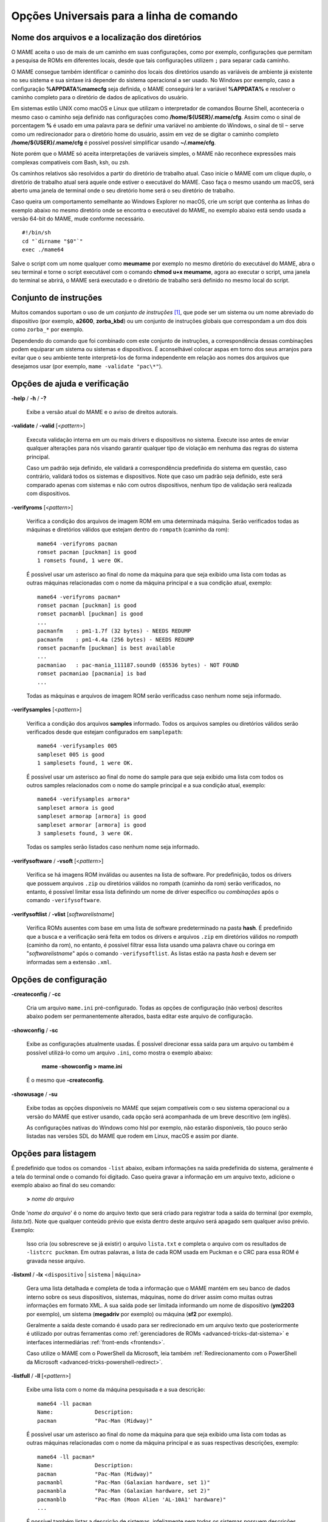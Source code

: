 .. _universal-command-line:

Opções Universais para a linha de comando
=========================================

.. _mame-commandline-paths:

Nome dos arquivos e a localização dos diretórios
------------------------------------------------

O MAME aceita o uso de mais de um caminho em suas configurações, como
por exemplo, configurações que permitam a pesquisa de ROMs em diferentes
locais, desde que tais configurações utilizem ``;`` para separar cada
caminho.

O MAME consegue também identificar o caminho dos locais dos diretórios
usando as variáveis de ambiente já existente no seu sistema e sua
sintaxe irá depender do sistema operacional a ser usado. No Windows por
exemplo, caso a configuração **%APPDATA%\mame\cfg** seja definida, o
MAME conseguirá ler a variável **%APPDATA%** e resolver o caminho
completo para o diretório de dados de aplicativos do usuário.

Em sistemas estilo UNIX como macOS e Linux que utilizam o interpretador
de comandos Bourne Shell, aconteceria o mesmo caso o caminho seja
definido nas configurações como **/home/${USER}/.mame/cfg**. Assim como
o sinal de porcentagem **%** é usado em uma palavra para se definir uma
variável no ambiente do Windows, o sinal de til ``~`` serve como um
redirecionador para o diretório home do usuário, assim em vez de se
digitar o caminho completo **/home/${USER}/.mame/cfg** é possível
possível simplificar usando **~/.mame/cfg**.

Note porém que o MAME só aceita interpretações de variáveis simples, o
MAME não reconhece expressões mais complexas compatíveis com Bash, ksh,
ou zsh.

Os caminhos relativos são resolvidos a partir do diretório de trabalho
atual. Caso inicie o MAME com um clique duplo, o diretório de trabalho
atual será aquele onde estiver o executável do MAME. Caso faça o mesmo
usando um macOS, será aberto uma janela de terminal onde o seu diretório
home será o seu diretório de trabalho.

Caso queira um comportamento semelhante ao Windows Explorer no macOS,
crie um script que contenha as linhas do exemplo abaixo no mesmo
diretório onde se encontra o executável do MAME, no exemplo abaixo está
sendo usada a versão 64-bit do MAME, mude conforme necessário. ::

	#!/bin/sh
	cd "`dirname "$0"`"
	exec ./mame64

Salve o script com um nome qualquer como **meumame** por exemplo no
mesmo diretório do executável do MAME, abra o seu terminal e torne o
script executável com o comando **chmod u+x meumame**, agora ao executar
o script, uma janela do terminal se abrirá, o MAME será executado e o
diretório de trabalho será definido no mesmo local do script.

Conjunto de instruções
----------------------

Muitos comandos suportam o uso de um *conjunto de instruções* [1]_, que
pode ser um sistema ou um nome abreviado do dispositivo (por exemplo,
**a2600**, **zorba_kbd**) ou um conjunto de instruções globais que
correspondam a um dos dois como ``zorba_*`` por exemplo.

Dependendo do comando que foi combinado com este conjunto de
instruções, a correspondência dessas combinações podem equiparar um
sistema ou sistemas e dispositivos. É aconselhável colocar aspas em
torno dos seus arranjos para evitar que o seu ambiente tente
interpretá-los de forma independente em relação aos nomes dos arquivos
que desejamos usar (por exemplo, ``mame -validate "pac\*"``).

Opções de ajuda e verificação
-----------------------------

.. _mame-commandline-help:

**-help** / **-h** / **-?**

	Exibe a versão atual do MAME e o aviso de direitos autorais.

.. _mame-commandline-validate:

**-validate** / **-valid** [<*pattern*>]

	Executa validação interna em um ou mais drivers e dispositivos
	no sistema. Execute isso antes de enviar qualquer alterações para
	nós visando garantir qualquer tipo de violação em nenhuma das
	regras do sistema principal.

	Caso um padrão seja definido, ele validará a correspondência
	predefinida do sistema em questão, caso contrário, validará todos
	os sistemas e dispositivos. Note que caso um padrão seja definido,
	este será comparado apenas com sistemas e não com outros
	dispositivos, nenhum tipo de validação será realizada com
	dispositivos.

.. _mame-commandline-verifyroms:

**-verifyroms** [<*pattern*>]

	Verifica a condição dos arquivos de imagem ROM em uma determinada
	máquina. Serão verificados todas as máquinas e diretórios válidos
	que estejam dentro do ``rompath`` (caminho da rom): ::

		mame64 -verifyroms pacman
		romset pacman [puckman] is good
		1 romsets found, 1 were OK.

	É possível usar um asterisco ao final do nome da máquina para que
	seja exibido uma lista com todas as outras máquinas relacionadas com
	o nome da máquina principal e a sua condição atual, exemplo: ::

		mame64 -verifyroms pacman*
		romset pacman [puckman] is good
		romset pacmanbl [puckman] is good
		...
		pacmanfm    : pm1-1.7f (32 bytes) - NEEDS REDUMP
		pacmanfm    : pm1-4.4a (256 bytes) - NEEDS REDUMP
		romset pacmanfm [puckman] is best available
		...
		pacmaniao   : pac-mania_111187.sound0 (65536 bytes) - NOT FOUND
		romset pacmaniao [pacmania] is bad
		...

	Todas as máquinas e arquivos de imagem ROM serão verificadss caso
	nenhum nome seja informado.

.. _mame-commandline-verifysamples:

**-verifysamples** [<*pattern*>]

	Verifica a condição dos arquivos **samples** informado. Todos os
	arquivos samples ou diretórios válidos serão verificados desde que
	estejam configurados em ``samplepath``: ::

		mame64 -verifysamples 005
		sampleset 005 is good
		1 samplesets found, 1 were OK.

	É possível usar um asterisco ao final do nome do sample para que
	seja exibido uma lista com todos os outros samples relacionados com
	o nome do sample principal e a sua condição atual, exemplo: ::

		mame64 -verifysamples armora*
		sampleset armora is good
		sampleset armorap [armora] is good
		sampleset armorar [armora] is good
		3 samplesets found, 3 were OK.

	Todas os samples serão listados caso nenhum nome seja informado.

.. _mame-commandline-verifysoftware:

**-verifysoftware** / **-vsoft** [<*pattern*>]

	Verifica se há imagens ROM inválidas ou ausentes na lista de
	software. Por predefinição, todos os drivers que possuem arquivos
	``.zip`` ou diretórios válidos no rompath (caminho da rom) serão
	verificados, no entanto, é possível limitar essa lista definindo um
	nome de driver específico ou *combinações* após o comando
	``-verifysoftware``.

.. _mame-commandline-verifysoftlist:

**-verifysoftlist** / **-vlist** [*softwarelistname*]

	Verifica ROMs ausentes com base em uma lista de software
	predeterminado na pasta **hash**.
	É predefinido que a busca e a verificação será feita em todos os
	drivers e arquivos ``.zip`` em diretórios válidos no *rompath*
	(caminho da rom), no entanto, é possível filtrar essa lista usando
	uma palavra chave ou coringa em "*softwarelistname*" após o comando
	``-verifysoftlist``. As listas estão na pasta *hash* e devem ser
	informadas sem a extensão ``.xml``.

.. raw:: latex

	\clearpage

Opções de configuração
----------------------

.. _mame-commandline-createconfig:

**-createconfig** / **-cc**

	Cria um arquivo ``mame.ini`` pré-configurado. Todas as opções de
	configuração (não verbos) descritos abaixo podem ser permanentemente
	alterados, basta editar este arquivo de configuração.

.. _mame-commandline-showconfig:

**-showconfig** / **-sc**

	Exibe as configurações atualmente usadas. É possível direcionar essa
	saída para um arquivo ou também é possível utilizá-lo como um
	arquivo ``.ini``, como mostra o exemplo abaixo:

		**mame -showconfig > mame.ini**

	É o mesmo que **-createconfig**.

.. _mame-commandline-showusage:

**-showusage** / **-su**

	Exibe todas as opções disponíveis no MAME que sejam compatíveis com
	o seu sistema operacional ou a versão do MAME que estiver usando,
	cada opção será acompanhada de um breve descritivo (em inglês).

	As configurações nativas do Windows como hlsl por exemplo, não
	estarão disponíveis, tão pouco serão listadas nas versões SDL do
	MAME que rodem em Linux, macOS e assim por diante.

Opções para listagem
--------------------

É predefinido que todos os comandos ``-list`` abaixo, exibam informações
na saída predefinida do sistema, geralmente é a tela do terminal onde
o comando foi digitado. Caso queira gravar a informação em um arquivo
texto, adicione o exemplo abaixo ao final do seu comando:

	**>** *nome do arquivo*

Onde '*nome do arquivo*' é o nome do arquivo texto que será criado para
registrar toda a saída do terminal (por exemplo, *lista.txt*). Note que
qualquer conteúdo prévio que exista dentro deste arquivo será apagado
sem qualquer aviso prévio.
Exemplo:

	Isso cria (ou sobrescreve se já existir) o arquivo ``lista.txt`` e
	completa o arquivo com os resultados de ``-listcrc puckman``.
	Em outras palavras, a lista de cada ROM usada em Puckman e o CRC
	para essa ROM é gravada nesse arquivo.

.. _mame-commandline-listxml:

**-listxml** / **-lx** <``dispositivo`` | ``sistema`` | ``máquina``>

	Gera uma lista detalhada e completa de toda a informação que o MAME
	mantém em seu banco de dados interno sobre os seus dispositivos,
	sistemas, máquinas, nome do driver assim como muitas outras
	informações em formato XML. A sua saída pode ser limitada informando
	um nome de dispositivo (**ym2203** por exemplo), um sistema
	(**megadriv** por exemplo) ou máquina (**sf2** por exemplo).

	Geralmente a saída deste comando é usado para ser redirecionado em
	um arquivo texto que posteriormente é utilizado por outras
	ferramentas como :ref:`gerenciadores de ROMs
	<advanced-tricks-dat-sistema>` e interfaces intermediárias
	:ref:`front-ends <frontends>`.

	Caso utilize o MAME com o PowerShell da Microsoft, leia também
	:ref:`Redirecionamento com o PowerShell da Microsoft
	<advanced-tricks-powershell-redirect>`.

.. raw:: latex

	\clearpage

.. _mame-commandline-listfull:

**-listfull** / **-ll** [<*pattern*>]

	Exibe uma lista com o nome da máquina pesquisada e a sua
	descrição: ::

		mame64 -ll pacman
		Name:             Description:
		pacman            "Pac-Man (Midway)"

	É possível usar um asterisco ao final do nome da máquina para que seja
	exibido uma lista com todas as outras máquinas relacionadas com o
	nome da máquina principal e as suas respectivas descrições,
	exemplo: ::

		mame64 -ll pacman*
		Name:             Description:
		pacman            "Pac-Man (Midway)"
		pacmanbl          "Pac-Man (Galaxian hardware, set 1)"
		pacmanbla         "Pac-Man (Galaxian hardware, set 2)"
		pacmanblb         "Pac-Man (Moon Alien 'AL-10A1' hardware)"
		...

	É possível também listar a descrição de sistemas, infelizmente nem
	todos os sistemas possuem descrições disponíveis ainda, exemplo: ::

		mame64 -ll neogeo*
		Name:             Description:
		neogeo            "Neo-Geo MV-6F"
		neogeo_cart_slot  "Neo Geo Cartridge Slot"
		...
		
		mame64 -ll genesis*
		Name:             Description:
		genesis           "Genesis (USA, NTSC)"
		genesis_tmss      "Genesis (USA, NTSC, with TMSS chip)"
		genesisp          "Genesis"
		...
		
		mame64 -ll snes*
		Name:             Description:
		snes              "Super Nintendo Entertainment System / Super Famicom (NTSC)"
		snes4sl           "SNES 4 Slot arcade switcher"
		snespal           "Super Nintendo Entertainment System (PAL)"
		...

	Todas as máquinas ou sistemas serão listados caso nenhum nome seja
	informado.

.. raw:: latex

	\clearpage

.. _mame-commandline-listsource:

**-listsource** / **-ls** [<*pattern*>...]

	Exibe uma lista de drivers de acordo com a máquina pesquisada, é
	possível pesquisar por uma única máquina: ::

		mame64 -ls pacman
		pacman           pacman.cpp

	Ou usar um asterisco ao final do nome da máquina para que seja
	exibido uma lista com todas as outras máquinas relacionadas com o
	nome da máquina principal, exemplo: ::

		mame64 -ls pacman*
		pacman           pacman.cpp
		pacmanbl         galaxian.cpp
		...
		pacmania         namcos1.cpp

	Todas as máquinas serão listadas caso nenhum nome de máquina seja
	informado.

.. _mame-commandline-listclones:

**-listclones** / **-lc** [<*pattern*>]

	Exibe uma lista de clones de uma determinada máquina. O MAME irá
	listar todos os clones em seu banco de dados porém essa lista pode
	ser filtrada com o uso de uma palavra chave após o comando.
	Exemplo: ::

		mame64 -lc rallyx
		Name:            Clone of:
		dngrtrck         rallyx
		rallyxa          rallyx
		rallyxm          rallyx
		rallyxmr         rallyx

.. _mame-commandline-listbrothers:

**-listbrothers** / **-lb** [<*pattern*>]

	Exibe uma lista com o nome do driver, da ROM principal e parentes
	que compartilhem do mesmo driver da máquina pesquisada. Exemplo: ::

		mame64 -lb 005
		Source file:         Name:            Parent:
		segag80r.cpp         005
		segag80r.cpp         astrob
		segag80r.cpp         astrob1          astrob
		segag80r.cpp         astrob2          astrob
		segag80r.cpp         astrob2a         astrob
		segag80r.cpp         astrob2b         astrob
		segag80r.cpp         astrobg          astrob
		segag80r.cpp         monsterb
		segag80r.cpp         monsterb2        monsterb
		segag80r.cpp         pignewt
		segag80r.cpp         pignewta         pignewt
		segag80r.cpp         sindbadm
		segag80r.cpp         spaceod
		segag80r.cpp         spaceod2         spaceod

.. raw:: latex

	\clearpage

.. _mame-commandline-listcrc:

**-listcrc** [<*pattern*>...]

	Exibe uma lista completa com CRCs de todas as imagens ROM
	que compõem uma máquina, nomes de sistema ou dispositivo em um
	formato simples que pode ser facilmente filtrado por comandos como
	``grep``, ``awk`` e ``sed`` no Linux e macOS ou
	`findstr <https://docs.microsoft.com/pt-br/windows-server/administration/windows-commands/findstr>`_ no Windows.
	Caso nenhuma palavra chave seja usada como filtro após o comando,
	o MAME irá listar *tudo* que estiver em seu banco de dados interno.
	Exemplo: ::

		mame64 -listcrc 005
		8e68533e 1346b.cpu-u25                   005             005
		29e10a81 5092.prom-u1
		...
		1d298cb0 6331.sound-u8                   005             005

.. _mame-commandline-listroms:

**-listroms** / **-lr** [<*pattern*>]

	Exibe uma lista com todos os arquivos ROM que fazem parte de uma
	máquina ou dispositivo. A lista mostra o nome dos arquivos ROM,
	os valores CRC e SHA1, assim como mostra também se uma das ROMs
	contidas no arquivo estão sinalizadas como **BAD_DUMP**.
	Isso significa que o conteúdo extraído não é válido, pode conter
	erro, não foi extraído de forma correta ou de forma apropriada,
	por algum motivo não pode ser validada, etc. Caso nenhuma palavra
	chave seja usada como filtro após o comando, o MAME irá listar
	*tudo* que estiver em seu banco de dados interno. Exemplo: ::

		mame64 -lr 005
		ROMs required for driver "005".
		Name                                   Size Checksum
		1346b.cpu-u25                          2048 CRC(8e68533e) SHA1(a257c556d31691068ed5c991f1fb2b51da4826db)
		5092.prom-u1                           2048 CRC(29e10a81) SHA1(c4b4e6c75bcf276e53f39a456d8d633c83dcf485)
		...
		6331.sound-u8                            32 BAD CRC(1d298cb0) SHA1(bb0bb62365402543e3154b9a77be9c75010e6abc) BAD_DUMP

.. _mame-commandline-listsamples:

**-listsamples** [<*pattern*>]

	Exibe uma lista das amostras que fazem parte de uma determinada
	máquina, nomes de sistema ou nome de dispositivos. Caso nenhum termo
	seja usado como filtro depois do comando, *todos* os resultados dos
	sistemas e dispositivos serão exibidos. Exemplo: ::

		mame64 -listsamples 005
		Samples required for driver "005".
		lexplode
		sexplode
		dropbomb
		shoot
		missile
		helicopt
		whistle

.. raw:: latex

	\clearpage

.. _mame-commandline-romident:

**-romident** [*caminho\\completo\\para\\a\\rom\\a\\ser\\conferida.zip*]

	Tenta identificar arquivos ROM cadastrados no banco de dados interno
	do MAME que sejam usados por apenas uma máquina ou que também sejam
	compartilhados por mais de um arquivo ``.zip`` específico ou
	diretório determinado. Este comando também pode ser usado para
	tentar identificar conjuntos de ROM retirados de placas
	desconhecidas. Exemplo: ::
	
		mame64 -romident /Mame/roms/pacman.zip
		Identifying /Mame/roms/pacman.zip....
		pacman.6j           = pacman.6j             msheartb   Ms. Pac-Man Heart Burn
		                    = pacman.6j             mspacman   Ms. Pac-Man
		...
		                    = pacman.5e             puckmod    Puck Man (Japan set 2)
	
	Ao finalizar, o comando retorna níveis de erro (errorlevel):

		* 0: significa que todos os arquivos foram identificados
		* 7: significa que todos os arquivos foram identificados, exceto um ou mais arquivos não qualificados como "não-ROM"
		* 8: significa que alguns arquivos foram identificados
		* 9: significa que nenhum arquivo foi identificado

.. note::

	Apesar do "errorlevel" constar na documentação oficial, o
	comando não retorna **nenhum** destes valores, pelo menos não é
	visível no terminal ou linha de comando. O comando retorna apenas a
	listagem mostrada no exemplo.

.. _mame-commandline-listdevices:

**-listdevices** / **-ld** [<*pattern*>]

	Exibe as especificações técnicas e todos os dispositivos conhecidos
	e conectados na máquina. Caso os slots sejam populados por
	dispositivos, todos os slots adicionais que esses dispositivos
	fornecerem ficarão visíveis com ``-listdevices`` também. Exemplo: ::

		mame64 -ld nes
		Driver nes (Nintendo Entertainment System / Famicom (NTSC)):
		   <root>                         Nintendo Entertainment System / Famicom (NTSC)
		     ade_list                     Software List
		     cart_list                    Software List
		     ctrl1                        Nintendo NES/FC control port
		       joypad                     Nintendo NES / FC Control Pad
		     ctrl2                        Nintendo NES/FC control port
		       joypad                     Nintendo NES / FC Control Pad
		     datach_list                  Software List
		     kstudio_list                 Software List
		     maincpu                      Ricoh N2A03 @ 1.78 MHz
		       nesapu                     N2A03 APU @ 1.78 MHz
		     mono                         Speaker
		     nes_slot                     NES Cartridge Slot @ 1.78 MHz
		     ntb_list                     Software List
		     ppu                          2C02 PPU
		     screen                       Video Screen

.. raw:: latex

	\clearpage

.. _mame-commandline-listslots:

**-listslots** / **-lslot** [<*sistema*>]

	Exibe uma lista com todos os slots disponíveis para o sistema e suas
	respectivas opções, caso estejam disponíveis. Exemplo: ::

		mame64 -lslot snes
		SYSTEM           SLOT NAME        SLOT OPTIONS     SLOT DEVICE NAME
		---------------- ---------------- ---------------- ----------------------------
		snes             ctrl1            barcode_battler  Epoch Barcode Battler (SFC)
		                                  joypad           Nintendo SNES / SFC Control Pad
		                                  miracle_piano    Miracle Piano SNES Cable
		                                  mouse            Nintendo SNES / SFC Mouse Controller
		                                  multitap         Nintendo SNES / SFC Multitap Adapter
		                                  pachinko         Sunsoft Pachinko Controller
		                                  sscope           Nintendo SNES / SFC SuperScope
		                                  twintap          Yonezawa Twin Tap Controller
		
		                 ctrl2            barcode_battler  Epoch Barcode Battler (SFC)
		                                  joypad           Nintendo SNES / SFC Control Pad
		                                  miracle_piano    Miracle Piano SNES Cable
		                                  mouse            Nintendo SNES / SFC Mouse Controller
		                                  multitap         Nintendo SNES / SFC Multitap Adapter
		                                  pachinko         Sunsoft Pachinko Controller
		                                  sscope           Nintendo SNES / SFC SuperScope
		                                  twintap          Yonezawa Twin Tap Controller
		
		                                  snsslot          [none]       No options available

	Com base no exemplo acima, para conectar a bazuca do SNES na porta
	do controle 1 usamos as opções ``ctrlr1 SLOT NAME + SLOT OPTIONS``.
	Então o comando completo ficaria
	``mame64 snes -ctrl1 sscope -cart nome_da_rom.sfc``.

.. _mame-commandline-listmedia:

**-listmedia** / **-lm** [<*sistema*>]

	Exibe uma lista de compatibilidade de mídia para cada sistema, como
	cartucho, cassete, disquete, etc. O comando também exibe as
	extensões conhecidas para cada sistema, caso elas existam.
	Exemplo: ::

		mame64 -lm genesis
		SYSTEM           MEDIA NAME       (brief)    IMAGE FILE EXTENSIONS SUPPORTED
		---------------- --------------------------- -------------------------------
		genesis          cartridge        (cart)     .smd  .bin  .md   .gen

.. _mame-commandline-listsoftware:

**-listsoftware** / **-lsoft** [<*sistema*>]

	Lista o conteúdo dos arquivos XML que estão dentro do diretório
	**hash**.

.. _mame-commandline-getsoftlist:

**-getsoftlist** / **-glist** [<*sistema*>]

	Gera uma lista de software em formato XML determinada por
	**sistema**, nesta lista o arquivo gerado vem livre de qualquer
	comentário. O comando usa como base a lista de sistemas disponíveis
	dentro do diretório **hash**.

.. raw:: latex

	\clearpage

.. _osd-commandline-options:

Opções relacionadas ao que é exibido na tela (OSD)
--------------------------------------------------

.. _mame-commandline-uimodekey:

**-uimodekey** [*keystring*]

	Tecla usada para ativar ou desativar os controles de teclado do
	MAME. A configuração predefinida é **SCRLOCK** no Windows,
	**Forward Delete** no macOS ou **SCRLOCK** em outros sistemas como
	Linux por exemplo. Use **FN-Delete** em computadores/notebooks
	Macintosh que usem teclados compactos.


.. _mame-commandline-uifontprovider:

**-uifontprovider**

	Define a fonte a ser renderizada na Interface do Usuário

	* No Windows, é possível escolher entre: **win**, **dwrite**, **none**
	  ou **auto**.

	* No Mac, é possível escolher entre: **osx**, **none** ou **auto**

	* Em outras plataformas é possível escolher entre: **sdl**, **none**
	  ou **auto**.

		O valor predefinido é **auto**

.. _mame-commandline-keyboardprovider:

**-keyboardprovider**

	Escolhe como o MAME lidará com o teclado.

	* No Windows, é possível escolher entre: **auto**, **rawinput**,
	  **dinput**, **win32**, ou **none**.
	* No SDL, é possível escolher entre: **auto**, **sdl**, **none**

		O valor predefinido é **auto**.

		No Windows, **auto** tentará o **rawinput**, caso contrário
		retornará para **dinput**. No SDL, o auto será predefinido como
		**sdl**.

.. _mame-commandline-mouseprovider:

**-mouseprovider**

	Escolhe como o MAME lidará com o mouse.

	* No Windows, é possível escolher entre: **auto**, **rawinput**,
	  **dinput**, **win32**, or **none**.
	* No SDL, é possível escolher entre: **auto**, **sdl**, **none**

		O valor predefinido é **auto**.

		No Windows, **auto** tentará o **rawinput**, caso contrário
		retornará para **dinput**. No SDL, o **auto** será predefinido
		como **sdl**.

.. _mame-commandline-lightgunprovider:

**-lightgunprovider**

	Escolhe como o MAME lidará com a arma de luz (*light gun*).

	* No Windows, é possível escolher entre: **auto**, **rawinput**,
	  **win32**, ou **none**.
	* No SDL, é possível escolher entre: **auto**, **x11**, **none**.

		O valor predefinido é **auto**.

		No Windows, **auto** tentará **rawinput**, caso contrário
		retornará para **win32** ou **none** caso não encontre nenhum.
		No SDL/Linux, **auto** é predefinido como **x11** ou **none**
		caso não encontre nenhum.
		Em outro tipo de SDL, **auto** será predefinido para **none**.

.. _mame-commandline-joystickprovider:

**-joystickprovider**

	Escolhe como o MAME lidará com o joystick.

	* No Windows, é possível escolher entre: **auto**, **winhybrid**,
	  **dinput**, **xinput**, ou **none**.
	* No SDL, é possível escolher entre: **auto**, **sdl**, **none**.

		O valor predefinido é **auto**.

		No Windows **auto** será predefinido para **dinput**.

	Repare que no controle do Microsoft X-Box 360 e X-Box One, eles
	funcionarão melhor com **winhybrid** ou **xinput**. A opção de
	controle *winhybrid* suporta uma mistura de DirectInput e Xinput ao
	mesmo tempo.
	No SDL, **auto** será predefinido para **sdl**.

Opções de MIDI e rede
---------------------

.. _mame-commandline-listmidi:

**-listmidi**

	Cria uma lista de dispositivos MIDI I/O disponíveis que possam ser
	usados com a emulação.

.. _mame-commandline-listnetwork:

**-listnetwork**

	Cria uma lista de adaptadores de rede disponíveis que possam ser
	usados com a emulação.

Opções de saída das notificações de tela
----------------------------------------

.. _mame-commandline-output:

**-output**

	Escolhe como o MAME lidará com o processamento de notificações de
	saída.

	É possível escolher entre: **auto**, **none**, **console** ou
	**network**.

		O valor predefinido para a porta de rede é **8000**.


Opções para a configuração
--------------------------

.. _mame-commandline-noreadconfig:

**-[no]readconfig** / **-[no]rc**

	Habilita ou não a leitura dos arquivos de configuração,
	é predefinido que todos os arquivos de configuração sejam lidos em
	sequência como mostra a lista abaixo:

- **mame.ini**

- **<meumame>.ini**

	Caso o arquivo binário do MAME seja renomeado para **mame060.exe**,
	então o MAME carregará o aquivo ``mame060.ini``.

- **debug.ini**

	Caso o depurador esteja habilitado.

- **<driver>.ini**

	Com base no nome do arquivo fonte ou driver.

- **vertical.ini**

	Para sistemas com orientação vertical do monitor.

- **horizont.ini**

	Para sistemas com orientação horizontal do monitor.

- **arcade.ini**

	Para sistemas adicionados no código fonte com a macro ``GAME()``.

- **console.ini**

	Para sistemas adicionados no código fonte com a macro ``CONS()``.

- **computer.ini**

	Para sistemas adicionados no código fonte com a macro ``COMP()``.

- **othersys.ini**

	Para sistemas adicionados no código fonte com a macro ``SYST()``.

- **vector.ini**

	Para sistemas com vetores apenas.

- **<parent>.ini**

	Para clones apenas, poderá ser chamado de forma recursiva.

- **<systemname>.ini**

	Veja mais em :ref:`advanced-multi-CFG` para mais detalhes.

	As configurações nos INIs posteriores substituem aquelas dos INIs
	anteriores.
	Então, por exemplo, caso queira desabilitar os efeitos de
	sobreposição nos sistemas vetoriais, é possível criar um arquivo
	``vector.ini`` com a linha **effect none** nele, ele irá
	sobrescrever qualquer valor de efeito existente no seu ``mame.ini``.

		O valor predefinido é **Ligado** (**-readconfig**).

.. _mame-commandline-nowriteconfig:

**-[no]writeconfig** / **-[no]wc**

	Grava as configurações feitas no driver da máquina em um arquivo
	(driver).ini ao sair da emulação.

		O valor predefinido é **Desligado** (**-nowriteconfig**).

Opções para a configuração dos diretórios principais
----------------------------------------------------

.. _mame-commandline-homepath:

**-homepath** <*caminho*>

	Define o caminho para onde os **plugins** Lua armazenarão dados.

		O valor predefinido é '.' (no diretório raiz do MAME).

.. _mame-commandline-rompath:

**-rompath** / **-rp** / **-biospath** / **-bp** <*caminho*>

	Define o caminho completo para encontrar imagens ROM, disco rígido,
	fita cassete, etc. Mais de um caminho podem ser definidos desde que
	estejam separados por ponto e vírgula.

		O valor predefinido é **roms** (isto é, um diretório chamado
		**roms** no diretório raiz do MAME).

.. _mame-commandline-hashpath:

**-hashpath** / **-hash_directory** / **-hash** <*caminho*>

	Define o caminho completo para a pasta com os arquivos **hash** que
	é usado pela *lista de software* no gerenciador de arquivos. Mais de
	um caminho podem ser definidos desde que estejam separados por ponto
	e vírgula.

		O valor predefinido é **hash** (isto é, um diretório chamado
		**hash** no diretório raiz do MAME).

.. raw:: latex

	\clearpage

.. _mame-commandline-samplepath:

**-samplepath** / **-sp** <*caminho*>

	Define o caminho completo para os arquivos de amostras (samples).
	Mais de um caminho podem ser definidos desde que estejam separados
	por ponto e vírgula.

		O valor predefinido é **samples** (isto é, um diretório chamado
		**samples** no diretório raiz do MAME).

.. _mame-commandline-artpath:

**-artpath** <*caminho*>

	Define o caminho completo para os arquivos com as ilustrações
	gráficas (*artworks*) das máquinas. Essas ilustrações são imagens
	que cobrem o fundo da tela e oferecem alguns efeitos interessantes.
	Mais de um caminho podem ser definidos desde que estejam separados
	por ponto e vírgula.

		O valor predefinido é **artwork** (isto é, um diretório chamado
		**artwork** no diretório raiz do MAME).

.. _mame-commandline-ctrlrpath:

**-ctrlrpath** <*caminho*>

	Define o caminho completo para os arquivos de configuração
	específico para controle. Mais de um caminho podem ser definidos
	desde que estejam separados por ponto e vírgula.

		O valor predefinido é **ctrlr** (isto é, um diretório chamado
		**ctrlr** no diretório raiz do MAME).

.. _mame-commandline-inipath:

**-inipath** <*caminho*>

	Define um ou mais caminhos onde os arquivos ``.ini`` possam ser
	encontrados. Mais de um caminho podem ser definidos desde que
	estejam separados por ponto e vírgula.

	* No Windows a predefinição é ``.;ini;ini/presets``, tradzindo,
	  a primeira pesquisa é feita no diretório atual, a segunda no
	  diretório **ini** e finalmente no diretório **presets** dentro do
	  diretório **ini**.

	* No macOS a predefinição é
	  ``$HOME/Library/Application Support/mame;$HOME/.mame;.;ini``,
	  traduzindo, pesquisa no diretório **mame** dentro do diretório
	  **Application Support** do usuário atual, depois no diretório
	  **.mame** dentro do diretório **home** do usuário atual, depois no
	  diretório raiz e então no diretório **ini**.

	* Em outras plataformas onde se incluem o Linux, a predefinição é
	  ``$HOME/.mame;.;ini``, traduzindo, procura pelo diretório
	  **.mame** no diretório **home** do usuário atual, seguido pelo
	  diretório raiz e finalmente no diretório **ini**.

.. _mame-commandline-fontpath:

**-fontpath** <*caminho*>

	Define um ou mais caminhos onde os arquivos de fonte ``.bdf``
	(*Adobe Glyph Bitmap Distribution Format*) possam ser encontrados.
	Mais de um caminho podem ser definidos desde que estejam separados
	por ponto e vírgula.

		O valor predefinido é ‘.’ (isto é, no diretório raiz do MAME).

.. _mame-commandline-cheatpath:

**-cheatpath** <*caminho*>

	Define o caminho completo para os arquivos de trapaça em formato
	``.xml``.
	Mais de um caminho podem ser definidos desde que estejam separados
	por ponto e vírgula.

		O valor predefinido é **cheat** (isto é, uma pasta chamada
		**cheat**, localizada no diretório raiz do MAME).

.. raw:: latex

	\clearpage

.. _mame-commandline-crosshairpath:

**-crosshairpath** <*caminho*>

	Define um ou mais caminhos onde os arquivos de mira **crosshair**
	possam ser encontrados. Mais de um caminho podem ser definidos desde
	que estejam separados por ponto e vírgula.

		O valor predefinido é **crosshair** (isto é, um diretório
		chamado **crosshair** no diretório raiz do MAME). Caso uma mira
		seja definida no menu, o MAME procurará por
		``nomedosistema\\cross#.png``, em seguida no **crosshairpath**
		especificado onde **#** é o número do jogador.

		Caso nenhuma mira seja definida, o MAME usará a sua própria.

.. _mame-commandline-pluginspath:

**-pluginspath** <*caminho*>

	Define um ou mais caminhos onde possam ser encontrados os plug-ins
	do Lua para o MAME.

		O valor predefinido é **plugins** (isto é, um diretório chamado
		**plugins** no diretório raiz do MAME).

.. _mame-commandline-languagepath:

**-languagepath** <*caminho*>

	Define um ou mais caminhos onde possam ser encontrados os arquivos
	de tradução que o MAME usa na Interface do Usuário.

		O valor predefinido é **language** (isto é, um diretório chamado
		**language** no diretório raiz do MAME).

.. _mame-commandline-swpath:

**-swpath** <*caminho*>

		Define um ou mais caminhos onde possam ser encontrados os
		arquivos de programas avulsos (software).

		O valor predefinido é **software** (isto é, um diretório chamado
		**software** no diretório raiz do MAME).

.. _mame-commandline-cfgdirectory:

**-cfg_directory** <*caminho*>

	Define o diretório onde os arquivos de configuração são armazenados.
	Os arquivos de configuração armazenam as customizações feitas pelo
	usuário e são lidas na inicialização do MAME ou de uma máquina
	emulada, depois quaisquer alterações são salvas ao sair do MAME.

	Os arquivos de configuração preservam as configurações da ordem dos
	botões do seu controle ou joystick, configurações das chaves DIP,
	informações da contabilidade da máquina e a organização das janelas
	do depurador.

		O valor predefinido é **cfg** (isto é, um diretório com o nome
		**cfg** no diretório raiz do MAME). Caso este diretório não
		exista, ele será criado automaticamente.

.. _mame-commandline-nvramdirectory:

**-nvram_directory** <*caminho*>

	Define o diretório onde os arquivos **NVRAM** são armazenados.
	Os arquivos **NVRAM** armazenam o conteúdo da **EEPROM**, memória
	RAM não volátil (NVRAM) e informações de outros dispositivos
	programáveis que fazem uso deste tipo de memória. As informações são
	lidas no início da emulação e gravadas ao sair.

		O valor predefinido é **nvram** (isto é, um diretório com nome
		"nvram" no diretório raiz do MAME). Caso este diretório não
		exista, ele será criado automaticamente.

.. _mame-commandline-inputdirectory:

**-input_directory** <*caminho*>

	Define o diretório onde os arquivos de gravação de entrada são
	armazenados. As gravações de entrada são criadas através da opção
	**-record** e reproduzidas através da opção **-playback**.

		O valor predefinido é **inp** (ou seja, um diretório de nome
		**inp** no diretório raiz do MAME). Caso este diretório não
		exista, ele será criado automaticamente.

.. _mame-commandline-statedirectory:

**-state_directory** <*caminho*>

	Define o diretório onde os arquivos de gravação de estado são
	armazenados. Os arquivos de estado são lidos e gravados mediante a
	solicitação do usuário ou ao usar a opção ``-autosave``.

		O valor predefinido é **sta** (isto é, um diretório de nome
		**sta** no diretório raiz do MAME). Caso este diretório não
		exista, ele será criado automaticamente.

.. _mame-commandline-snapshotdirectory:

**-snapshot_directory** <*caminho*>

	Define o diretório onde os arquivos de instantâneos da tela são
	armazenados quando solicitado pelo usuário.

		O valor predefinido é **snap** (isto é, um diretório chamado
		**snap** no diretório raiz do MAME). Caso este diretório não
		exista, ele será criado automaticamente.

.. _mame-commandline-diffdirectory:

**-diff_directory** <*caminho*>

	Define o diretório onde os arquivos de diferencial do disco rígido
	são armazenados. Os arquivos de diferencial armazenam qualquer dado
	que é escrito de volta na imagem do disco, isso serve para preservar
	a imagem de disco original. Os arquivos são criados no inicio da
	emulação com uma imagem compactada do disco rígido.

		O valor predefinido é **diff** (isto é, um diretório chamado
		**diff** no diretório raiz do MAME). Caso este diretório não
		exista, ele será criado automaticamente.

.. _mame-commandline-commentdirectory:

**-comment_directory** <*caminho*>

	Define o diretório onde os arquivos de comentário do depurador são
	armazenados. Os arquivos de comentário do depurador são escritos
	pelo depurador quando comentários são adicionados em um sistema
	desmontado (disassembly).

		O valor predefinido é **comments** (isto é, um diretório chamado
		**comments** no diretório raiz do MAME). Caso este diretório não
		exista, ele será criado automaticamente.

.. raw:: latex

	\clearpage

Opções para a gravação e a reprodução do estado da emulação
-----------------------------------------------------------

.. _mame-commandline-norewind:

**-[no]rewind**

	Quando ativo e a emulação for pausada, automaticamente é salvo o
	estado da condição da memória toda a vez que um quadro for avançado.
	O rebobinamento das condições de estado que foram salvas podem ser
	carregadas de forma consecutiva ao pressionar a tecla de atalho para
	rebobinar passo único (*Shift Esquerdo + til*) [2]_.

		O valor predefinido é **Desligado** (**-norewind**).

	Caso o depurador esteja no estado *break*, a condição de estado
	atual é criada a cada 'step in', *step over* ou caso ocorra um
	*step out*. Nesse modo os estados salvos podem ser carregados e
	rebobinados executando o comando *rewind* ou *rw* no depurador.

.. _mame-commandline-rewindcapacity:

**-rewind_capacity** <*valor*>

	Define a capacidade de rebobinar em megabytes.
	É a quantidade total de memória que será usada para rebobinar
	savestates. Quando a capacidade alcança o limite, os antigos
	savestates são apagados enquanto novos são capturados. Definindo uma
	capacidade menor do que o savestate atual, desabilita o
	rebobinamento. Os valores negativos são automaticamente fixados em
	0.

.. _mame-commandline-statename:

**-statename** <*name*>

	Descreve como o MAME deve armazenar os arquivos de estado salvos
	relativo ao caminho do state_directory. <*name*> é uma string que
	fornece um modelo a ser usado usado para gerar um nome de arquivo.

	São disponibilizadas duas substituições simples: o caractere ``/``
	representa o separador de caminho em qualquer plataforma de destino
	(até mesmo no Windows); a string ``%g`` representa o nome do driver
	do sistema atual.

	O valor predefinido é ``%g``, que cria uma pasta separada para cada
	sistema.

	Em adição ao que foi dito acima, para os drivers que usem mídias
	diferentes, como cartões ou disquetes, é possível usar o indicador
	``%d_[media]``. Substitua ``[media]`` pelo comutador de mídia
	desejado.

	Alguns exemplos:

	* Caso use ``mame robby -statename foo/%g%i`` os instantâneos serão
	  salvos em **sta\\foo\\robby\\**.

	* Caso use ``mame nes -cart robby -statename %g/%d_cart``
	  os instantâneos serão salvos em **sta\\nes\\robby**.

	* Caso use ``mame c64 -flop1 robby -statename %g/%d_flop1/%i``
	  estes serão salvos como **sta\\c64\\robby\\0000.png**.

.. _mame-commandline-state:

**-state** <*slot*>

	Depois de iniciar um sistema determinado, fará com que o estado
	salvo no <*slot*> seja carregado imediatamente.

.. _mame-commandline-noautosave:

**-[no]autosave**

	Quando ativado, cria automaticamente um arquivo de estado ao sair do
	MAME e automaticamente tenta recarregá-lo caso o MAME inicie
	novamente com o mesmo sistema. Isso só funciona para sistemas que
	habilitaram explicitamente o suporte a estado de salvamento em seu
	driver.

		O valor predefinido é **Desligado** (**-noautosave**).

.. raw:: latex

	\clearpage

.. _mame-commandline-playback:

**-playback** / **-pb** <*nome_do_arquivo*>

	Faz a reprodução de um arquivo de gravação. Esse recurso não
	funciona de maneira confiável com todos os sistemas, mas pode ser
	usado para assistir a uma sessão de jogo gravada anteriormente do
	início ao fim. Para tornar as coisas consistentes, apague os
	arquivos de configuração ``.cfg``, NVRAM ``.nv`` e o cartão de
	memória.

		O valor predefinido é **NULO** (sem reprodução).

.. _mame-commandline-exitafterplayback:

**-[no]exit_after_playback**

	O MAME encerra a emulação ao final do arquivo de playback se usado
	em conjunto com a opção **-playback**. É predefinido que o MAME
	não encerre a emulação.

		O valor predefinido é **Desligado** (**-noexit_after_playback**)

.. _mame-commandline-record:

**-record** / **-rec** <*nome_do_arquivo*>

	Faz a gravação de todos comandos feitos pelo usuários durante uma
	seção e define o nome do arquivo onde será registrado todos esses
	comandos durante uma seção.
	Esse recurso não funciona de forma confiável com todos os sistemas.

		O valor predefinido é **NULO** (sem gravação).

.. _mame-commandline-recordtimecode:

**-record_timecode**

	Diz ao MAME para criar um arquivo de *timecode*. Ele contém uma linha
	com os tempos decorridos a cada pressão da tecla de atalho
	(*O valor predefinido é F12*). Esta opção funciona apenas quando o modo de
	gravação está ativado (opção ``-record``). O arquivo é salvo na
	pasta *inp*. É predefinido que nenhum arquivo de timecode seja
	gravado.

.. raw:: latex

	\clearpage

Opções para a gravação de áudio e vídeo
---------------------------------------

	Há casos onde certas máquinas alternam a resolução da tela
	atrapalhando a gravação de vídeo, algumas gravações podem ficar com
	um tamanho de tela todo preto com um vídeo menor no meio ou em algum
	outro canto da tela, use essas duas opções caso isso aconteça,
	:ref:`-noswitchres <mame-commandline-switchres>` com
	:ref:`-snapsize <mame-commandline-snapsize>`.

.. _mame-commandline-mngwrite:

**-mngwrite** <*nome_do_arquivo*>.mng

	Escreve cada quadro de vídeo em um arquivo <*nome_do_arquivo*> no
	formato MNG, produzindo uma animação da sessão.
	Note que ``-mngwrite`` só grava quadros de vídeo, não grava qualquer
	áudio, use a opção ``-wavwrite`` para gravar o áudio e
	posteriormente use uma ferramenta de edição de áudio qualquer para
	unir os dois, ou use **-aviwrite** para gravar áudio e vídeo em um
	único arquivo.

		O valor predefinido é **NULO** (sem gravação).

.. _mame-commandline-aviwrite:

**-aviwrite** <*nome_do_arquivo*>.avi

	Grava todos os dados de áudio e vídeo em formato AVI sem compressão,
	note que a taxa de quadros e a resolução são sempre fixas. Vídeos
	sem compressão ocupam muito espaço assim como, para que a gravação
	ocorra sem problemas é necessário um HDD rápido.

	Talvez seja mais prático gravar os seus comandos com
	:ref:`-record <mame-commandline-record>` e
	depois fazer o vídeo com
	:ref:`-aviwrite <mame-commandline-aviwrite>` combinado com
	:ref:`-playback <mame-commandline-playback>` e
	:ref:`-exit_after_playback <mame-commandline-exitafterplayback>`.

		O valor predefinido é **NULO** (sem gravação).

.. _mame-commandline-aviio:

**-aviio**

	Define o formato de compressão e conversão do arquivo AVI. A ser
	implementado em uma versão futura do MAME.

		Não há valor predefinido ainda.

.. _mame-commandline-wavwrite:

**-wavwrite** <*nome_do_arquivo*>.wav

	Grava apenas o áudio da seção em formato PCM 16 bits.

		O valor predefinido é **NULO** (sem gravação).

.. raw:: latex

	\clearpage

Opções para instantâneos de tela
--------------------------------

.. _mame-commandline-snapname:

**-snapname** <*name*>

	Descreve como MAME deve nomear arquivos de instantâneos de tela.
	<*name*> será o guia que o MAME usará para nomear o arquivo.

	São disponibilizadas três substituições simples:

* O caractere ``/``

	Usado como separador de caminho em qualquer plataforma inclusive no
	Windows.

* Especificador de conversão ``%g``

		Converte ``%g`` para o nome do driver que for usado.

* Especificador de conversão ``%i``

	Cria arquivos iniciando com nome ``0000`` e os incrementa enquanto
	novos instantâneos forem sendo criados, O MAME incrementará o valor
	de ``%i`` para o próximo vazio, caso ele seja omitido, os
	instantâneos existentes com o mesmo nome serão gravados por cima.

		O valor predefinido é **%g/%i**

	Para os drivers que usam mídias diferentes, como cartões ou
	disquetes, também é possível usar ``%d_[media]``.
	Substitua ``[media]`` pelo dispositivo que deseja usar.

	Alguns exemplos:

	* Caso use ``mame.exe robby -snapname foo/%g%i`` os instantâneos
	  serão salvos como ``snaps\foo\robby0000.png``,
	  ``snaps\foo\robby0001.png`` e assim por diante.

	* Caso use ``mame nes -cart robby -snapname %g/%d_cart`` os
	  instantâneos serão salvos como ``snaps\nes\robby.png``.

	* No caso deste outro exemplo,
	  ``mame.exe c64 -flop1 robby -snapname %g/%d_flop1/%i`` estes serão
	  salvos como ``snaps\c64\robby\0000.png``.

.. _mame-commandline-snapsize:

**-snapsize** <*largura*>x<*altura*>

	Define um tamanho fixo para os instantâneos e vídeos.
	É predefinido que o MAME criará instantâneos, assim como os vídeos,
	na resolução original do sistema em pixels brutos. Caso use
	esta opção, o MAME criará instantâneos e vídeos no tamanho
	determinado, com filtro bilinear (filtro de embaçamento de pixels)
	aplicado no resultado final. Observe que ao definir este tamanho a
	tela não gira automaticamente caso o sistema seja orientado
	verticalmente.

		O valor predefinido é **auto**.

.. raw:: latex

	\clearpage

.. _mame-commandline-snapview:

**-snapview** <*nome*>

	Define a exibição a ser usada ao renderizar instantâneos e vídeos.

	É predefinido que ambos usem uma exibição especial *interna*, que
	renderize uma captura instantânea separada por tela ou renderize
	os vídeos somente da primeira tela. Ao usar esta opção, é possível
	alterar o comportamento predefinido de exibição e selecionar apenas
	uma exibição que será aplicada a todos os instantâneos e vídeos.

	Observe que <*nome*> não precisa ser uma combinação perfeita,
	ao invés disso, ele selecionará a primeira exibição cujo nome
	corresponda a todos os caracteres definidos por <*nome*>.

	Por exemplo, ``-snapview native`` irá casar a visualização
	"Nativa em (15:14)" ainda que não seja uma combinação ideal.
	O <*nome*> também pode ser "auto" onde será escolhida a primeira
	exibição de todas as telas presentes.

		O valor predefinido é **internal**.

.. _mame-commandline-nosnapbilinear:

**-[no]snapbilinear**

	Especifique se o instantâneo ou vídeo deve ter filtragem bilinear
	aplicada, o filtro bilinear aplica um leve efeito de embaçamento ou
	suavização à tela, amenizando um pouco o serrilhado nos contornos
	gráficos e suavizando a tela do sistema. Desligar essa opção pode
	fazer a diferença melhorando a performance durante a gravação do
	vídeo.

		O valor predefinido é **Ligado** (**-snapbilinear**).

.. raw:: latex

	\clearpage

Opções relacionadas a performance e a velocidade da emulação
------------------------------------------------------------

.. _mame-commandline-noautoframeskip:

**-[no]autoframeskip** / **-[no]afs**

	Para que se mantenha a velocidade máxima de uma emulação, ajusta
	dinamicamente no sistema emulado a quantidade de quadros que
	serão pulados. Habilitando essa opção ela se sobrepõem ao que for
	definido em **-frameskip** descrito logo abaixo.

		O valor predefinido é **Desligado** (**-noautoframeskip**).

.. _mame-commandline-frameskip:

**-frameskip** / **-fs** <*level*>

	Determina o valor de pulo de quadros. Ela elimina cerca de 12
	quadros enquanto estiver sendo executado. Por exemplo, caso seja
	definido ``-frameskip 2`` o MAME então exibirá 10 de cada 12
	quadros.

	Ao pular estes quadros, pode ser que se atinja a velocidade
	nativa do sistema emulado sem que haja sobrecarga no seu computador
	ainda que ele não tenha um grande poder de processamento.

		O valor predefinido é não pular nenhum quadro
		(**-frameskip 0**).

.. _mame-commandline-secondstorun:

**-seconds_to_run** / **-str** <*segundos*>

	Este comando pode ser usado para realizar um teste de velocidade de
	forma automatizada. O comando diz ao MAME para para interromper a
	emulação depois de alguns segundos. Ao combinar com outras opções
	fixas de linha de comando é possível definir um ambiente para
	realizar testes de performance. Em adição, ao sair, a opção ``-str``
	faz com que seja gravado um instantâneo da tela chamado *final.png*
	no diretório de
	:ref:`instantâneos <mame-commandline-snapshotdirectory>`.

	O comando diz ao MAME para interromper a emulação depois de um
	tempo determinado, o tempo em questão não é o tempo real e sim o
	tempo interno da emulação, assim, caso seja definido 30 segundos,
	pode ser que dependendo da máquina que esteja sendo emulada, a parada
	só venha a acontecer depois de algum tempo.

	Este comando também é útil para a realização de benchmarks e testes
	de automação. Ao combinar esta opção com algumas outras, é possível
	construir uma estrutura de testes de performance do MAME.
	Adicionalmente a opção ``-str``, faz também que ao final do tempo
	seja criado um instantâneo de tela chamado **final.png** dentro da
	pasta de :ref:`instantâneos <mame-commandline-snapshotdirectory>`.

.. _mame-commandline-nothrottle:

**-[no]throttle**

	Ativa ou não a função de controle de velocidade do emulador [4]_.
	Ao habilitar esta opção, o MAME tenta manter o sistema rodando em
	sua velocidade nativa, com a opção desabilitada a emulação é
	executada na velocidade mais rápida possível. Dependendo das
	características do sistema emulado, a performance final pode
	limitada pelo seu processador, placa de vídeo ou até mesmo pela
	performance final da sua memória.

		O valor predefinido é **Ligado** (**-throttle**).

.. _mame-commandline-nosleep:

**-[no]sleep**

	Quando utilizada em conjunto com ``-throttle`` o MAME elimina
	os processos não utilizados durante a limitação de velocidade da
	emulação melhorando o rendimento de processamento. Em outras
	palavras, permite que outros programas tenham mais tempo de CPU
	assumindo que a emulação não esteja consumindo 100% dos recursos do
	processador. Esta opção pode causar uma certa intermitência na
	performance caso outros programas que também demandem processamento
	estejam rodando junto com o MAME.

		O valor predefinido é **Ligado** (**-sleep**).

.. raw:: latex

	\clearpage

.. _mame-commandline-speed:

**-speed** <*factor*>

	Muda a maneira que o MAME controla a velocidade da emulação de
	maneira que seja possível que o sistema emulado rode em múltiplos
	da sua velocidade original.

	Um <*fator*> **1.0** significa rodar o sistema em velocidade normal.
	Já um fator **0.5** significa rodar o sistema na metade da
	velocidade normal e um <*fator*> **2.0** significa rodar o sistema
	2x acima da sua velocidade normal. Note que ao mudar este valor a
	velocidade de execução do áudio irá mudar proporcionalmente também.

	A resolução interna da fração são dois pontos decimais, logo o
	valor **1.002** será arredondado para **1.0**.

		O valor predefinido é **1.0**.

.. _mame-commandline-norefreshspeed:

**-[no]refreshspeed** / **-[no]rs**

	Permite ao MAME ajustar a velocidade da emulação para que a taxa de
	atualização da primeira tela emulada não exceda o menor valor de
	taxa de atualização de tela de qualquer um dos monitores do seu
	sistema.
	Visando evitar cortes no áudio ou efeitos colaterais indesejáveis, o
	MAME irá reduzir a velocidade da emulação para 99% em casos onde por
	exemplo, um monitor que funcione nativamente a 60 Hz e o sistema
	emulado rode a 60.6 Hz.

	Utilize esta opção caso note pequenas travadas de tela durante cenas
	de movimentação horizontal ou vertical.

		O valor predefinido é **Desligado** (**-norefreshspeed**).

.. _mame-commandline-numprocessors:

**-numprocessors** / **-np** <*auto|valor*>

	Define a quantidade de núcleos do processador a serem usados.
	A opção **auto** usará a quantidade de núcleos informada pelo seu
	sistema ou pela variável de ambiente **OSDPROCESSORS**. Este valor é
	limitado internamente para quatro vezes o número de processadores
	informado pelo seu sistema.

		O valor predefinido é **auto**.

.. _mame-commandline-bench:

**-bench** <*n*>

	Define a quantidade de segundos de emulação em [*n*] usado para
	teste de performance, o comando é um atalho com comando abaixo:

		**-str** <*n*> **-video none -sound none -nothrottle**

.. _mame-commandline-lowlatency:

**-[no]lowlatency**

	Diz ao MAME para desenhar um novo quadro antes de controlar a
	velocidade de emulação (:ref:`throttling
	<mame-commandline-nothrottle>`) visando reduzir o atraso (latência)
	de resposta da entrada. Esta opção é particularmente efetiva com
	telas com variação em sua taxa de atualização (Variable
	Refresh Rate).

	Esta opção pode causar um efeito colateral de despassamento ou
	problemas com o sequenciamento dos quadros gerando instabilidades
	(especialmente em sistemas mais recentes com base 3D ou 3D
	dependentes, assim como sistemas onde rodam um software similar ao
	sistema operacional).

		O valor predefinido é **-nolowlatency**.

.. raw:: latex

	\clearpage

Opções para a rotação da tela
-----------------------------

.. _mame-commandline-norotate:

**-[no]rotate**

	Gira a tela para corresponder ao seu estado normal do sistema
	(horizontal / vertical). Isso garante que os sistemas vertical e
	horizontalmente orientados sejam exibidos corretamente sem que haja
	a necessidade de girar fisicamente a sua tela.

		O valor predefinido é **Ligado** (**-rotate**).


.. _mame-commandline-noror:

.. _mame-commandline-norol:

**-[no]ror**
**-[no]rol**

	Rotacione a tela do sistema para a direita ``-ror`` ou para a
	esquerda ``-rol`` em relação ao seu estado normal caso ``-rotate``
	seja definido ou seu estado nativo caso ``-norotate`` seja
	definido.

		O valor predefinido para ambas é **Desligado**
		(**-noror** **-norol**).


.. _mame-commandline-noautoror:

.. _mame-commandline-noautorol:

**-[no]autoror**
**-[no]autorol**

	Essas opções são projetadas para uso com telas giratórias que giram
	apenas em uma única direção. Caso a tela gire somente no sentido
	horário, use o comando ``-autorol`` para garantir que o sistema
	encha a tela horizontalmente ou verticalmente em uma das direções
	desejadas. Caso a sua tela gire somente no sentido anti-horário,
	use ``-autoror``.

.. _mame-commandline-noflipx:

.. _mame-commandline-noflipy:

**-[no]flipx**
**-[no]flipy**

	Espelhe a tela do sistema horizontalmente (``-flipx``) ou
	verticalmente (``-flipy``). As inversões são aplicadas depois que as
	opções de rotação ``-rotate`` e rolagem ``-ror/-rol`` forem
	aplicadas.

		O valor predefinido para ambas as opções é **Desligado**
		(**-noflipx** **-noflipy**).

.. raw:: latex

	\clearpage

Opções para a configuração de vídeo
-----------------------------------

.. _mame-commandline-video:

**-video** <*bgfx|gdi|d3d|opengl|soft|accel|none*>

	Define qual tipo de saída de vídeo usar. As opções aqui descritas
	dependem do sistema operacional utilizado e se a versão do MAME é
	uma versão SDL ou não.

**Opções geralmente disponíveis:**

.. _mame-commandline-video-bgfx:

	* **bgfx**

	  Determina o novo renderizador acelerado por hardware.

.. _mame-commandline-video-opengl:

	* **opengl**

	  Faz a renderização do vídeo usando `OpenGL <https://www.tecmundo.com.br/video-game-e-jogos/872-o-que-e-opengl-.htm>`_,
	  use em sistemas Windows compatíveis quando por algum motivo a opção
	  ``d3d`` causar problemas.

	  Em sistemas não Windows, essa é a opção responsável para que a
	  renderização da tela aconteça através de aceleração por hardware,
	  caso seja compatível com o seu sistema operacional.

.. _mame-commandline-video-none:

	* **none**

	  Não exibe janelas e nem mostra nada na tela. É principalmente
	  utilizado para realizar testes de performance (*benchmarks*)
	  usando apenas a CPU.

**No Windows:**

.. _mame-commandline-video-gdi:

	* **gdi**

	  Diz ao MAME para renderizar o vídeo usando funções gráficas mais
	  antigas do Windows.
	  Em termos de performance é a opção mais lenta porém a mais
	  compatível com as versões os sistemas Windows mais antigos.

.. _mame-commandline-video-d3d:

	* **d3d**

	  Diz ao MAME para renderizar a tela com o **Direct3D**.
	  Isso produz uma saída com uma melhor qualidade se comparada com a
	  opção que o **gdi** assim como permite opções adicionais de
	  renderização da tela e aceleração gráfica via hardware.

	  É recomendável ter uma placa de vídeo mediana (2002+)
	  ou uma placa de vídeo Intel embutida modelo *HD3000* ou superior.

**Em outras plataformas (incluindo o SDL no Windows):**

.. _mame-commandline-video-accel:

	* **accel**

	  Diz ao MAME para, se possível, processar o vídeo usando a
	  aceleração 2D do SDL.

.. _mame-commandline-video-soft:

	* **soft**

	  Faz com que a tela seja renderizada através de software.
	  Por não usar nenhum tipo de aceleração de vídeo, a performance da
	  emulação pode ser penalizada, porém favorecendo uma melhor
	  compatibilidade em qualquer plataforma.

* **Predefinições:**

	No Windows é **d3d**.

	No Mac OS X é **opengl** pois é quase certo que exista uma pilha
	OpenGL compatível.

		O valor predefinido para todos os outros sistemas é **soft**.

.. raw:: latex

	\clearpage

.. _mame-commandline-numscreens:

**-numscreens** <*count*>

	Diz ao MAME quantas telas devem ser criadas. Para a maioria dos
	sistemas só exite uma, porém alguns sistemas originalmente usavam
	mais de uma (*como as máquinas Darius e máquinas Arcade
	PlayChoice-10 por exemplo*). Cada tela (até 4), possem as suas
	próprias configurações, taxa de proporção de tela, resolução e
	exibição, que podem ser definidas usando as opções abaixo.

		O valor predefinido é **1**.

.. _mame-commandline-window:

**-[no]window** / **-[no]w**

	Inicia a tela do MAME em uma janela em vez de tela inteira.

		O valor predefinido é **Desligado** (**-nowindow**).

.. _mame-commandline-maximize:

**-[no]maximize** / **-[no]max**

	Faz com que a janela preencha quase todo o tamanho da tela apenas
	quando for usada em conjunto com a opção ``-window``.

		O valor predefinido é **Ligado** (**-maximize**).

.. _mame-commandline-keepaspect:

**-[no]keepaspect** / **-[no]ka**

	Faz com que a proporção de tela seja mantida. Quando essa opção está
	ativa, a taxa de proporção adequada da tela do sistema é aplicada,
	geralmente 4:3 ou 3:4 para monitores CRT dependendo da orientação,
	no entanto muitas outras proporções de tela já foram usadas como 3:2
	(Nintendo Game Boy), 5:4 para algumas workstation assim como vários
	outros.

	Caso a tela que estiver sendo emulada ou ilustração não preencher
	toda a tela por completo, a imagem será centralizada com barras
	pretas adicionadas as laterais conforme a necessidade para ocupar os
	espaços não utilizados, sejam eles em cima ou em baixo assim como
	na esquerda ou na direita.

	Ao desativar essa opção a tela ou ilustração poderá ser esticada
	livremente para preencher os espaços vazios no modo janelado. Em
	tela cheia a imagem ficará distorcida e fora das proporções.

	Quando essa opção estiver ativa no Windows e o MAME estiver em modo
	janelado, a proporção de tela será mantido mesmo que 
	a janela seja redimensionada para diferente tamanhos, caso mantenha
	a tecla **Control** ou **Ctrl** pressionada durante
	redimensionamento da janela, a proporção será mantida.

		O valor predefinido é **Ligado** (**-keepaspect**).

	A equipe do MAME, sugere veementemente que se mantenha esta opção
	habilitada. Esticando a tela do sistema além da proporção original
	vai causar distorções na aparência do sistema que vai muito além da
	capacidade de reparo dos filtros internos do MAME.

.. _mame-commandline-unevenstretch:

**-[no]unevenstretch** / **-[no]ues**

	Permite que a relação de aspecto da tela seja desigual e que a tela
	ou janela possa ser preenchida (esticada) na horizontal ou vertical.

		O valor predefinido é **Ligado** (**-unevenstretch**).

.. raw:: latex

	\clearpage

.. _mame-commandline-unevenstretchx:

**-[no]unevenstretchx** / **-[no]uesx**

	Permite que a relação de aspecto da tela seja desigual e que a tela
	ou janela possa ser preenchida (esticada) apenas na horizontal.

		O valor predefinido é **Ligado** (**-unevenstretchx**).

.. _mame-commandline-unevenstretchy:

**-[no]unevenstretchy** / **-[no]uesy**

	Permite que a relação de aspecto da tela seja desigual e que a tela
	ou janela possa ser preenchida (esticada) apenas na vertical.

		O valor predefinido é **Ligado** (**-unevenstretchy**).

.. _mame-commandline-autostretchxy:

**-[no]autostretchxy** / **-[no]asxy**

	Aplica a opção **-unevenstretchx/y** automaticamente com base na
	orientação nativa da fonte.

		O valor predefinido é **Desligado** (**-noautostretchxy**).

.. _mame-commandline-intoverscan:

**-[no]intoverscan** / **-[no]ios**

	Permite que a imagem passe dos limites da tela (overscan) de alvos
	inteiros e dimensionáveis.

		O valor predefinido é **Desligado** (**-nointoverscan**).

.. _mame-commandline-intscalex:

**-[no]intscalex** / **-[no]sx**

	Define o fator de escala horizontal.

		O valor predefinido é **Desligado** (**-nointscalex**).

.. _mame-commandline-intscaley:

**-[no]intscaley** / **-[no]sy**

	Define o fator de escala vertical.

		O valor predefinido é **Desligado** (**-nointscaley**).

.. _mame-commandline-waitvsync:

**-[no]waitvsync**

	Aguarda acabar o período de atualização da tela do monitor do seu
	computador antes de começar a desenhar na tela. Caso esta opção
	esteja desligada, o MAME só irá desenhar na tela quando o quadro
	estiver pronto, mesmo que seja durante o processo de atualização de
	tela. Isso pode causar artefato de *screen tearing* [5]_.

	O efeito "tearing" não é perceptível em todos os sistemas, porém
	algumas pessoas acham o efeito desagradável, algumas mais do que as
	outras.

	Os efeitos colaterais de se habilitar a opção ``-waitvsync`` podem
	variar dependendo da combinação usada em diferentes sistemas
	operacionais e drivers de vídeo.

	No **Windows**, ``-waitvsync`` será bloqueado até o próximo
	apagamento de vídeo, permitindo que o MAME desenhe o próximo quadro,
	sincronizando a taxa de quadros da máquina emulada com a taxa de
	quadros nativa do monitor que estiver sendo usado no Windows, apenas
	ative esta opção caso esteja utilizando o modo janelado. Em tela
	inteira esta opção só é necessária caso a opção ``-triplebuffer``
	não remova o indesejado efeito "tearing", neste caso, tente usar as
	duas opções juntas ``-notriplebuffer -waitvsync``. Note que a opção
	``-waitvsync`` não vai funcionar em conjunto com a opção
	``-video gdi``.

	No **macOS**, ``-waitvsync`` não é bloqueado, contudo o quadro
	completamente desenhado será exibido no próximo apagamento de vídeo
	(vblank). Isso quer dizer que caso um sistema emulado tenha uma taxa
	de quadros maior do que a do seu sistema (ou do seu monitor), haverá
	uma queda periódica na velocidade dos quadros de vídeo emulados
	resultando em pequenos travamentos durante as cenas com movimentos.

		O valor predefinido é **Desligado** (**-nowaitvsync**).

	O **MAME SDL** funcionará com essa opção em modo janelado caso haja
	compatibilidade com o seu sistema operacional, da sua placa de vídeo
	e respectivos drivers.

	Rode o **MAME SDL** com a opção ``-video opengl`` para aumentar as
	suas chances de sucesso.

.. _mame-commandline-syncrefresh:

**-[no]syncrefresh**

	Ativa o controle de velocidade da taxa de atualização do seu
	monitor. Isso significa que a taxa de atualização usada pelo sistema
	é ignorada, porém, o código responsável pelo som tentará manter o
	sincronismo com a taxa de atualização usada pelo sistema, assim
	haverá problemas com o som. Essa opção foi pensada naqueles que
	modificaram as configurações da sua placa de vídeo, combinando uma
	opção a mais com as de atualização de tela.
	Essa opção não funciona com a opção ``-video gdi``.

		O valor predefinido é **Desligado** (**-nosyncrefresh**).

.. _mame-commandline-prescale:

**-prescale** <*quantidade*>

	Controla o tamanho das imagens na tela enquanto são repassadas para
	o sistema gráfico de redimensionamento. No ajuste mínimo de **1**, a
	tela é renderizada no seu tamanho original antes de ser
	dimensionada. Com valores maiores a tela é expandida pelo fator
	definido em <*quantidade*> antes de ser dimensionado. Isso gera imagens
	menos borradas com a opção ``-video d3d`` ao custo da perda de
	alguma performance.

		O valor predefinido é **1**.

	Funciona com todos os modos de vídeo no Windows (bgfx, d3d, etc) e
	nas outras plataformas **APENAS** aquelas que forem compatíveis com
	o OpenGL.

.. _mame-commandline-filter:

**-[no]filter** / **-[no]d3dfilter** / **-[no]flt**

	O filtro bilinear, aplica um leve efeito de embaçamento ou
	suavização à tela, amenizando um pouco o serrilhado nos contornos
	gráficos e suavizando a tela do sistema.

	Quando desabilitado terá uma imagem pura e com aparência mais
	serrilhada, esta opção também ocasiona artefatos na tela em caso de
	redimensionamento. Caso não goste da aparência filtrada e amaciada
	da imagem, tente incrementar o valor da opção ``-prescale`` ao em
	vez de desabilitar todos os filtros.

		O valor predefinido é **Ligado** (**-filter**).

	No Windows funciona com todos os modos de vídeo (bgfx, d3d, etc),
	nas outras plataformas **APENAS** aquelas compatíveis com OpenGL.

.. raw:: latex

	\clearpage

.. _mame-commandline-noburnin:

**-[no]burnin**

	Rastreia o brilho da tela durante a reprodução e no final da
	emulação, gera um PNG que pode ser usado para simular um efeito
	burn-in [3]_ na tela. O PNG é criado de tal maneira que as
	áreas menos usadas da tela ficam totalmente brancas (pois as áreas a
	serem marcadas são escuras, todo o resto da tela deverá ficar um
	pouco mais iluminada).

	A intenção é que este PNG possa ser carregado através de um arquivo
	de ilustração usando um valor alpha pequeno como valores entre
	**0.1** e **0.2** que se misturam bem com o resto da tela.
	Os arquivos PNG gerados são gravados no diretório snap dentro do
	``systemname/burnin-<nome.da.tela>.png``.

		O valor predefinido é **Desligado** (**-noburnin**).

.. raw:: latex

	\clearpage

Opções para a configuração da tela inteira
------------------------------------------

.. _mame-commandline-switchres:

**-[no]switchres**

	Permite ou não a comutação ou troca da resolução. Esta opção é
	necessária para as opções ``-resolution`` evitando a troca das
	resoluções enquanto estiver no modo de tela inteira.

	Em placas de vídeo modernas, há poucas razões para alternar as
	resoluções, a menos que esteja tentando alcançar as resoluções
	"exatas" dos pixels dos sistemas originais, o que exige ajustes
	significativos.

	Útil também em monitores de LCD, uma vez que eles rodam com uma
	resolução fixa e as comutações da resolução algumas vezes são
	exageradas.

	Essa opção não funciona com a opção ``-video gdi``.

		O valor predefinido é **Desligado** (**-noswitchres**).


Opções de vídeo para uso com janelas individuais
------------------------------------------------

.. _mame-commandline-screen:

NOTA: **A partir de agora a opção de várias telas simultâneas podem não
funcionar corretamente em alguns computadores Mac.**

|	**-screen** <*display*>
|	**-screen0** <*display*>
|	**-screen1** <*display*>
|	**-screen2** <*display*>
|	**-screen3** <*display*>


	Define qual monitor físico do sistema usar em cada janela.
	Para usar várias janelas, o valor da opção
	:ref:`-numscreens <mame-commandline-numscreens>` deverá ter sido
	aumentado.
	O nome de cada exibição em seu sistema pode ser determinado
	executando o MAME com a opção :ref:`-verbose
	<mame-commandline-verbose>`.
	Os nomes de exibição geralmente estão no formato: *\\\\.\DISPLAYn*,
	onde **n** é um número do monitor conectado.

		O valor predefinido para essas opções é **auto**.
		O que significa que a primeira janela é colocada na primeira
		exibição, a segunda janela na segunda exibição e assim por
		diante.

	Os parâmetros ``-screen0``, ``-screen1``, ``-screen2``, ``-screen3``
	aplicam-se as janelas definidas. O parâmetro **screen** se aplica
	a todas as janelas.
	As opções definidas da janela substituem os valores da opções de
	todas as janelas.

.. _mame-commandline-aspect:

|	**-aspect** <*largura:altura*> / **-screen_aspect** <*num:den*>
|	**-aspect0** <*largura:altura*>
|	**-aspect1** <*largura:altura*>
|	**-aspect2** <*largura:altura*>
|	**-aspect3** <*largura:altura*>

	Define a proporção física do monitor para cada janela. Para usar
	várias janelas, é necessário aumentar o valor da opção
	**-numscreens**.
	A proporção física pode ser determinada medindo a largura e a altura
	da imagem da tela visível e definindo-as separadas por dois pontos.

		O valor predefinido para essas opções é **auto**.

	Significa que o MAME assume que a proporção de tela é proporcional
	ao número de pixels no modo de vídeo da área de trabalho para cada
	monitor.

	O parâmetro ``-aspect0``, ``-aspect1``, ``-aspect2`` e ``-aspect3``
	se aplica a todas as janelas definidas. O parâmetro ``-aspect`` se
	aplica a todas as janelas.
	As opções definidas da janela substituem os valores da opções de
	todas as janelas.

.. _mame-commandline-resolution:

|	**-resolution** <*larguraxaltura[@refresh]*> / **-r** <*larguraxaltura[@refresh]*>
|	**-resolution0** <*larguraxaltura[@refresh]*> / **-r0** <*larguraxaltura[@refresh]*>
|	**-resolution1** <*larguraxaltura[@refresh]*> / **-r1** <*larguraxaltura[@refresh]*>
|	**-resolution2** <*larguraxaltura[@refresh]*> / **-r2** <*larguraxaltura[@refresh]*>
|	**-resolution3** <*larguraxaltura[@refresh]*> / **-r3** <*larguraxaltura[@refresh]*>

	Define a resolução exata a ser exibida. No modo de tela cheia o MAME
	tentará usar a resolução solicitada. A largura e a altura são
	obrigatórias, a taxa de atualização é opcional.

	Caso seja omitido ou configurado para **0**, o MAME determinará o
	modo automaticamente. Por exemplo, a opção ``-resolution 640x480``
	forçará a resolução de 640x480 porém o MAME escolherá a taxa de
	atualização por conta própria.

	Da mesma forma que ``-resolution 0x0@60`` obrigará que a taxa de
	atualização seja de 60 Hz, mas permite que o MAME escolha a
	resolução. O comando também funciona com "*auto*" e é equivalente a
	*0x0@0*.

	No modo janelado essa resolução é usada para determinar o tamanho
	máximo para a janela. Essa opção também requer que seja usada a
	opção :ref:`-switchres <mame-commandline-switchres>` para ativar a
	comutação de resolução em conjunto com a opção **-video d3d**.

		O valor predefinido para essas opções é **auto**.

	O parâmetro ``-resolution0``, ``-resolution1``, ``-resolution2`` e
	``-resolution3`` se aplica a todas as janelas definidas.
	O parâmetro ``-resolution`` se aplica a todas as janelas.
	As opções específicas da janela substituem os valores da opções de
	todas as janelas.

.. _mame-commandline-view:

|	**-view** <*nome*>
|	**-view0** <*nome*>
|	**-view1** <*nome*>
|	**-view2** <*nome*>
|	**-view3** <*nome*>

	Define a configuração da visualização inicial de cada janela.
	Note que o nome de visualização <*nome*> não precisa
	ser uma combinação exata, em vez disso, será selecionado a primeira
	exibição cujo nome corresponde a todos os caracteres especificados
	por <*nome*>.
	Por exemplo, ``-view native`` representa uma visualização
	"Native (15:14)", ainda que não seja uma correspondência perfeita.
	O campo <*nome*> também funciona com a opção ``auto`` fazendo com
	que um nome seja automaticamente escolhido.

		O valor predefinido para estas opções é **auto**.

	Os parâmetros ``-view0``, ``-view1``, ``-view2`` e ``-view3`` se
	aplicam a todas as janelas especificadas. O parâmetro ``-view`` se
	aplica a todas as janelas.
	As opções definidas para a janela substituem os valores da opções de
	todas as janelas.

Opções para uso com as ilustrações
----------------------------------

.. _mame-commandline-noartworkcrop:

**-[no]artwork_crop** / **-[no]artcrop**

	Ativa o recorte de arte somente na área da tela do sistema.
	Significa que sistemas que tenham telas com orientação horizontal
	rodando em tela cheia possam exibir a sua ilustração do lado
	esquerdo e direito da tela.

	Essa opção também está disponível através da interface gráfica na
	parte das opções de vídeo.

		O valor predefinido é **Desligado** (**-noartwork_crop**).

.. _mame-commandline-fallbackartwork:

**-fallback_artwork**

	Define uma ilustração alternativa caso nenhuma ilustração interna ou
	externa de layout seja definida.

.. _mame-commandline-overrideartwork:

**-override_artwork**

	Define uma ilustração para sobrepor a ilustração interna ou externa
	de layout.

.. raw:: latex

	\clearpage

Opções para os ajustes de imagem da tela
----------------------------------------

.. _mame-commandline-brightness:

**-brightness** <*valor*>

	Controla o valor de brilho ou nível de preto da tela.
	Essa opção não afeta a arte ou outras partes da tela. Usando a
	interface interna do MAME, é possível configurar o brilho para cada
	tela do sistema e para todos os sistemas individualmente.
	Ao selecionar valores menores (não menor que **0.1**) produzirá uma
	tela mais escura, enquanto valores maiores até **2.0** produzirão
	uma tela mais clara.

		O valor predefinido é **1.0**.

.. _mame-commandline-contrast:

**-contrast** <*valor*>

	Controla o contraste da tela ou os nível de branco da tela.
	Essa opção não afeta a arte ou outras partes da tela. Usando a
	interface interna do MAME, é possível configurar o brilho para cada
	tela do sistema e para todos os sistemas individualmente.
	Essa opção define o valor inicial de todas as telas visíveis de
	todos os sistemas.
	Selecionando valores (não menor que **0.1**) produzirá uma tela mais
	apagada, enquanto valores maiores até **2.0** produzirão uma tela
	mais saturada.

		O valor predefinido é **1.0**.

.. _mame-commandline-gamma:

**-gamma** <*valor*>

	Controle de gamma, ajusta a escala de luminância da tela. Essa opção
	não afeta a arte ou outras partes da tela. Usando a interface
	interna do MAME, é possível configurar o gamma para cada tela do
	sistema e para todos os sistemas individualmente. Essa opção define
	o valor inicial de todas as telas visíveis de todos os sistemas.
	Essa configuração oferece um ajuste de luminância linear de preto
	para o branco. Ao selecionar valores menores (até **0.1**)
	trará a luminância mais para o preto, enquanto valores maiores
	(até **3.0**) empurrarão essa luminância para o branco.

		O valor predefinido é **1.0**.

.. _mame-commandline-pausebrightness:

**-pause_brightness** <*valor*>

	Faz o controle do nível de brilho durante a pausa.

		O valor predefinido é **0.65**.

.. _mame-commandline-effect:

**-effect** <*nome_do_arquivo*>

	Define um único arquivo ``.png`` que será usado como sobreposição na
	tela de qualquer sistema. Presume-se que o aquivo ``.png`` esteja em
	um dos diretórios raiz do :ref:`artpath <mame-commandline-artpath>`.

	Ambas as combinações horizontais e verticais dentro do arquivo
	``.png`` é repetido para cobrir toda a tela (mas nenhuma parte da
	arte externa). Ela é renderizada na resolução nativa do sistema.

	Para os modos de vídeo ``-video gdi`` e ``-video d3d`` significa que
	um pixel dentro do ``.png`` será mapeado para um pixel da sua tela.
	Os valores RGB de cada pixel dentro do ``.png`` são multiplicados
	com os valores de RGB da tela de destino.

		O valor predefinido é **none** ou nenhum efeito.

.. raw:: latex

	\clearpage

Opções para máquinas que usem gráficos vetoriais
------------------------------------------------

.. _mame-commandline-beamwidthmin:

**-beam_width_min** <*largura*>

	Define a espessura mínima do feixe do vetor.

.. _mame-commandline-beamwidthmax:

**-beam_width_max** <*largura*>

	Define a espessura máxima do feixe do vetor.

.. _mame-commandline-beamintensityweight:

**-beam_intensity_weight** <*altura*>

	Define a intensidade do feixe do vetor.

.. _mame-commandline-flicker:

**-flicker** <*valor*>

	Simula um vetor de efeito de *tremulação* ou oscilação da tela
	semelhante aos monitores desregulados usados nos jogos vetoriais.
	Essa opção espera um valor flutuante (float) no intervalo
	entre **0.00** e **100.00** (**0** = nenhum e **100** = máximo).

		O valor predefinido é **0**.

.. raw:: latex

	\clearpage

Opções para a depuração de vídeo OpenGL
---------------------------------------

Essas são as opções compatíveis com ``-video opengl``.
Caso note artefatos renderizados na tela, poderá ser solicitado
pelos desenvolvedores que você tente alterá-los, porém normalmente esses
os valores devem ser mantidos em seus valores originais para que se
obtenha a melhor performance possível.

.. _mame-commandline-glforcepow2texture:

**-[no]gl_forcepow2texture**

	Sempre utilize a potência de 2 para o tamanhos das texturas.

		O valor predefinido é **Desligado**
		(**-nogl_forcepow2texture**).

.. _mame-commandline-glnotexturerect:

**-[no]gl_notexturerect**

	Não use o *OpenGL GL_ARB_texture_rectangle*

		O valor predefinido é **Ligado** (**-gl_notexturerect**).

.. _mame-commandline-glvbo:

**-[no]gl_vbo**

	Ative o *OpenGL VBO* (Vertex Buffer Objects) caso esteja disponível.

		O valor predefinido é **Ligado** (**-gl_vbo**).

.. _mame-commandline-glpbo:

**-[no]gl_pbo**

	Ativar o *OpenGL PBO* (Pixel Buffer Objects) caso esteja disponível.

		O valor predefinido é **Ligado** (**-gl_pbo**).

.. raw:: latex

	\clearpage

Opções de vídeo OpenGL GLSL
---------------------------

.. _mame-commandline-glglsl:

**-[no]gl_glsl**

	Ativar o *OpenGL GLSL* caso esteja disponível.

		O valor predefinido é **Desligado** (**-nogl_glsl**).

.. _mame-commandline-glglslfilter:

**-gl_glsl_filter**

	Habilite a filtragem *OpenGL GLSL* em vez da filtragem FF
	*0-simples, 1-bilinear, 2-bicúbica*

		O valor predefinido é **1** (**-gl_glsl_filter 1**).

.. _mame-commandline-glslshadermame:

|	**-glsl_shader_mame0**
|	**-glsl_shader_mame1**
|	...
|	**-glsl_shader_mame9**

	O shader personalizado do OpenGL GLSL configura o bitmap do MAME no
	slot fornecido entre (*0-9*). É possível aplicar um para a cada slot.

	A ser feito: Descrever mais detalhes sobre a utilização em algum
	momento no futuro. Veja:
	http://forums.bannister.org/ubbthreads.php?ubb=showflat&Number=100988#Post100988 para maiores informações.



.. _mame-commandline-glslshaderscreen:

| **-glsl_shader_screen0**
| **-glsl_shader_screen1**
| ...
| **-glsl_shader_screen9**
|

	O shader personalizado de tela do OpenGL GLSL configura o bitmap do
	MAME no slot fornecido entre (0-9).

	A ser feito: Descrever mais detalhes sobre a utilização em algum
	momento no futuro. Veja:

	http://forums.bannister.org/ubbthreads.php?ubb=showflat&Number=100988#Post100988 para maiores informações.


.. _mame-commandline-glglslvidattr:

**-gl_glsl_vid_attr**

	Ative o manuseio do GLSL em OpenGL de brilho e contraste.
	Melhor desempenho do sistema RGB.

		O valor predefinido é **Ligado** (**-gl_glsl_vid_attr**).

.. raw:: latex

	\clearpage

Opções para a configuração do áudio
-----------------------------------

.. _mame-commandline-samplerate:

**-samplerate** <*valor*> / **-sr** <*valor*>

	Define a taxa de amostragem do áudio. Valores menores como 11025 por
	exemplo, reduzem a qualidade da áudio porém a performance da
	emulação melhora.
	Valores maiores que 48000, aumentam a qualidade do áudio ao custo da
	perda de performance da emulação.

		O valor predefinido é **48000** (**-samplerate 48000**).

.. _mame-commandline-nosamples:

**-[no]samples**

	Usar arquivos de amostras caso estejam disponíveis. Esses arquivos
	são gravações de efeitos de áudio usados por algumas máquinas.

		O valor predefinido é **Ligado** (**-samples**).

.. _mame-commandline-volume:

**-volume** / **-vol** <*valor*>

	Define o volume inicial. Pode ser alterado posteriormente usando
	a interface do usuário.
	O valor do volume está definido em decibéis (dB): Por exemplo,
	``-volume -12`` começará com uma atenuação de **-12 dB** no volume
	do áudio.

		O valor predefinido é **0** (**-volume 0**).

.. _mame-commandline-sound:

**-sound** <``auto`` | ``dsound`` | ``sdl`` | ``coreaudio`` | ``xaudio2`` | ``portaudio`` | ``none``>

	Define qual o tipo de saída de áudio usar, Ao usar **none** desativa
	o áudio completamente porém o hardware de áudio continua sendo
	emulado. Abaixo as opções disponíveis para cada sistema operacional:

.. table:: Opções disponíveis para cada versão

		+---------+--------------+----------------------------------------+
		| Versões | Predefinição |             Opções válidas             |
		+=========+==============+===========+=========+===========+======+
		| Windows |     auto     | dsound    | xaudio2 | portaudio | none |
		+---------+--------------+-----------+---------+-----------+------+
		| macOS   |     auto     | coreaudio | sdl     | portaudio | none |
		+---------+--------------+-----------+---------+-----------+------+
		| SDL     |     auto     | portaudio | sdl     | none      |      |
		+---------+--------------+-----------+---------+-----------+------+

Versões especiais como o **SDLMAME** para Windows, pode usar a opção
**sdl** e ter o **portaudio** desabilitado.

		O valor predefinido é **dsound** no Windows, no Mac é
		**coreaudio** nas outras plataformas é **sdl**.

	No Windows e no Linux a opção **portaudio** provavelmente dará uma
	menor latência possível, enquanto no Mac a opção **coreaudio**
	oferecerá os melhores resultados.

.. _mame-commandline-audiolatency:

**-audio_latency** <*valor*>

	Nesta opção, latência significa o tempo que o dispositivo de áudio
	demora para responder a um comando. Essa opção ajusta a quantidade
	dessa latência incorporada ao fluxo de dados de áudio.

	É predefinido que o MAME tente manter a memória intermediária (buffer)
	do áudio DirectSound cheio entre 1/5 e 2/5.
	Em alguns sistemas, isso poderá ficar muito próximo do limite, o que
	ocasiona em algumas vezes, um som ruim. Fazendo ajustes no valor da
	latência é possível melhorar esse problema.

		O valor predefinido é **1** (significando inferior=1/5 e
		superior=2/5). Para manter a memória intermediária sempre cheia
		entre 2/5 e 3/5, defina o valor para **2**
		(``-audio_latency 2``).
		Caso exagere nesse valor, como **4** por exemplo, será possível
		notar um atraso significativo no áudio.

.. raw:: latex

	\clearpage

.. _mame-commandline-pa_api:

**-pa_api** <*interface*>

	PortAudio é um novo recurso adicionado na versão `0.182
	<https://www.mamedev.org/?p=436>`_ do MAME, o PortAudio é um API,
	"*Application Programming Interface*" ou em uma tradução livre
	"*Interface de Programação para Aplicações*". O API funciona como
	uma ponte conectando aplicações ao hardware de forma direta. Essa
	integração permite uma menor latência por haver uma redução no fluxo
	de dados e por estes dados de áudio serem direcionados diretamente
	ao dispositivo áudio, a performance é otimizada de maneira geral
	pois o que se salva em processamento no áudio pode ser aproveitado
	pelo MAME em outros setores da emulação.

	Apesar do PortAudio ser o que há de mais moderno em comparação com o
	DirectSound ou OpenGL Audio e trazer muitos benefícios, há um ponto
	negativo, o PortAudio faz o uso exclusivo do dispositivo de áudio.
	Isso significa que não será possível por exemplo, escutar música ou
	qualquer outra coisa enquanto o MAME estiver rodando com PortAudio.

	No Windows Vista ou mais recente nós temos essas interfaces:

	* **MME**: É um acrônimo para *Multimedia Extension* criada pela
	  Microsoft para um sistema operacional pouco conhecido na época
	  chamado "*Windows with MultiMedia Extensions 1.0*" com base no
	  Windows 3.0, é um dos primeiros API para comunicação direta com a
	  placa de áudio. Essa interface já é obsoleta porém ainda muito
	  usada por questões de compatibilidade.

	* **Windows DirectSound**: É um outro API introduzido pela Microsoft
	  no Windows 95 que adicionou uma camada de software entre a
	  aplicação e o dispositivo de som. Com ele uma placa de som poderia
	  ter dois canais ou mais, efeitos de som 3D foi uma novidade na
	  época, aceleração de áudio via hardware, a placa de som poderia
	  ser compartilhada entre diferentes aplicativos. Essa interface já
	  é obsoleta porém ainda muito usada por questões de
	  compatibilidade.

	* **Windows WASAPI**: É um acrônimo para "*Windows Audio Session
	  API*" ou em uma tradução livre, "*API de Seção de Áudio do
	  Windows*". Foi introduzido no Windows Vista, a grande vantagem do
	  WASAPI é poder enviar os fluxos de dados de áudio direto para o
	  dispositivo de áudio sem ter que passar por nenhum tipo de CODEC.
	  Outra característica do WASAPI é ter o uso exclusivo do
	  dispositivo de áudio melhorando a latência assim como a qualidade
	  do áudio.

	* **Windows WDM-KS**: É um acrônimo para "*Windows Driver Model*"
	  também criado pela Microsoft e introduzido no Windows 98 e Windows
	  2000. O KS vem de "*Kernel Streaming*" uma maneira ainda mais
	  rápida de acessar o dispositivo de áudio de forma direta através
	  do cerne (kernel) do Windows. Apesar de também fazer uso exclusivo
	  do dispositivo de áudio essa é a interface mais problemática pois
	  ela é muito dependente da qualidade dos drivers usados, gera
	  problemas com a hibernação do Windows quando há problemas com os
	  drivers, a melhor opção é ficar com o Windows WASAPI.

	Para escolher qual interface usar, inicie o mame como mostra o
	exemplo abaixo: ::

		mame.exe -verbose -sound portaudio

	No Windows dentre as várias informações que aparecerão no terminal
	as mais relevantes para nós serão estas: ::

		PortAudio: API Windows WASAPI has 10 devices
		PortAudio: Windows WASAPI: "6 - SONY TV  *01 (AMD High Definition Audio Device)" (default)
		PortAudio: Windows WASAPI: "Alto-falantes (ASUS Xonar Essence STX Audio Device)"
		PortAudio: Windows WASAPI: "S/PDIF Pass-through Device (ASUS Xonar Essence STX Audio Device)"
		PortAudio: Windows WASAPI: "Alto-falantes (2- Blackmagic Audio)"
		PortAudio: Windows WASAPI: "Aux (ASUS Xonar Essence STX Audio Device)"
		PortAudio: Windows WASAPI: "Entrada (2- Blackmagic Audio)"
		PortAudio: Windows WASAPI: "Entrada (ASUS Xonar Essence STX Audio Device)"
		PortAudio: Windows WASAPI: "Wave (ASUS Xonar Essence STX Audio Device)"
		PortAudio: Windows WASAPI: "Stereo Mix (ASUS Xonar Essence STX Audio Device)"
		PortAudio: Windows WASAPI: "Microfone (ASUS Xonar Essence STX Audio Device)"

		PortAudio: API Windows WDM-KS has 12 devices
		PortAudio: Windows WDM-KS: "Output (AMD HD Audio HDMI out #5)" (default)
		PortAudio: Windows WDM-KS: "Input (ASUS Xonar Essence STX Audio)"
		PortAudio: Windows WDM-KS: "Entrada (ASUS Xonar Essence STX Audio)"
		PortAudio: Windows WDM-KS: "Aux (ASUS Xonar Essence STX Audio)"
		PortAudio: Windows WDM-KS: "Microfone (ASUS Xonar Essence STX Audio)"
		PortAudio: Windows WDM-KS: "Speakers (ASUS Xonar Essence STX Audio)"
		PortAudio: Windows WDM-KS: "SPDIF Out (ASUS Xonar Essence STX Digital)"
		PortAudio: Windows WDM-KS: "Wave (ASUS Xonar Essence STX Audio Wave In)"
		PortAudio: Windows WDM-KS: "Input (Blackmagic WDM Capture)"
		PortAudio: Windows WDM-KS: "Output ()"
		PortAudio: Windows WDM-KS: "Speakers ()"
		PortAudio: Windows WDM-KS: "Entrada ()"

	No exemplo acima estão listados dois exemplos de interface,
	**Windows WASAPI** e **Windows WDM-KS**. O uso de qualquer uma
	destas interfaces depende do driver da sua placa de som. Para
	definir a interface use o nome dela entre aspas
	``-pa_api "Windows WASAPI"`` ou ``-pa_api "Windows WDM-KS"``.

	Já no Linux nós temos uma lista um pouco diferente ainda que
	estejamos usando o mesmo hardware acima: ::

		PortAudio: API ALSA has 15 devices
		PortAudio: ALSA: "Xonar STX: Multichannel (hw:0,0)"
		PortAudio: ALSA: "Xonar STX: Digital (hw:0,1)"
		PortAudio: ALSA: "HDA ATI HDMI: 0 (hw:1,3)"
		PortAudio: ALSA: "HDA ATI HDMI: 1 (hw:1,7)"
		PortAudio: ALSA: "HDA ATI HDMI: 2 (hw:1,8)"
		PortAudio: ALSA: "HDA ATI HDMI: 3 (hw:1,9)"
		PortAudio: ALSA: "HDA ATI HDMI: 4 (hw:1,10)"
		PortAudio: ALSA: "HDA ATI HDMI: 5 (hw:1,11)"
		PortAudio: ALSA: "sysdefault"
		PortAudio: ALSA: "front"
		PortAudio: ALSA: "iec958"
		PortAudio: ALSA: "spdif"
		PortAudio: ALSA: "pulse"
		PortAudio: ALSA: "dmix"
		PortAudio: ALSA: "default" (default)
		PortAudio: API OSS has 0 devices
		PortAudio: Unable to find specified API or device or none set, reverting to default
		PortAudio: Using device "default" on API "ALSA"
		PortAudio: Sample rate is 48000 Hz, device output latency is 8.67 ms
		PortAudio: Allowed additional buffering latency is 30.00 ms/1440 frames

	O valor predefinido é **NULO** (Nenhuma interface PortAudio).

.. _mame-commandline-pa_device:

**-pa_device** <*dispositivo*>

	Define qual o dispositivo de áudio usar, assim como mostrado em
	:ref:`-pa_api <mame-commandline-pa_api>`, escolha um dos
	dispositivos listados. O nome do dispositivo fica do lado direito da
	lista e entre aspas. Usando o exemplo para o Windows nós usaremos: ::

		mame64.exe -verbose -sound portaudio -pa_api "Windows WASAPI" -pa_device "6 - SONY TV  *01 (AMD High Definition Audio Device)"

	Já para Linux o comando também não é muito diferente para o mesmo
	dispositivo: ::

		./mame64 -verbose -sound portaudio -pa_api ALSA -pa_device "HDA ATI HDMI: 0 (hw:1,3)"

	Como resultado o MAME deverá exibir a mensagem abaixo mostrando que
	tanto a interface quanto o dispositivo foram aceitos: ::

		PortAudio: Using device "6 - SONY TV  *01 (AMD High Definition Audio Device)" on API "Windows WASAPI"

	E aqui o mesmo para Linux: ::

		PortAudio: Using device "HDA ATI HDMI: 0 (hw:1,3)" on API "ALSA"
		PortAudio: Sample rate is 48000 Hz, device output latency is 8.00 ms

	Caso nenhum seja definido o MAME escolherá o dispositivo padrão ou
	que estiver disponível.

		O valor predefinido é **NULO** (Nenhuma dispositivo PortAudio).

.. _mame-commandline-pa_latency:

**-pa_latency** <*segundos*>

	Faz o ajuste de latência (atraso) do áudio, similar ao
	:ref:`-audio_latency <mame-commandline-audiolatency>`

		O valor predefinido é **0**.

.. raw:: latex

	\clearpage

Opções para as configurações de diferentes entradas
---------------------------------------------------

.. _mame-commandline-nocoinlockout:

**-[no]coin_lockout** / **-[no]coinlock**

	Permite a simulação do recurso "bloqueio de ficha" implementado em
	vários PCBs de jogos de arcade. Cabia ao operador saber se as saídas
	de bloqueio da moeda estavam realmente conectadas aos mecanismos das
	moedas. Se esse recurso estiver ativado, as tentativas de inserir
	uma moeda enquanto o bloqueio estiver ativo falharão e exibirão uma
	mensagem na tela (no modo de depuração). Caso esta função esteja
	desativada, o sinal de bloqueio da moeda será ignorado.

		O valor predefinido é **Ligado** (**-coin_lockout**).

.. _mame-commandline-ctrlr:

**-ctrlr** <*controle*>

	Permite que arquivos ``.cfg`` seja carregados no diretório definido
	em **ctrlrpath** com as configurações customizadas para controles,
	outras informações que ali estiverem serão ignoradas. Estes arquivos
	são criados durante a configuração dos botões do controle de uma
	máquina, estas configurações são gravadas no diretório **cfg** como
	(nome_da_maquina).cfg.


		O valor predefinido é **NULO** (nenhum arquivo de controle).

.. _mame-commandline-nomouse:

**-[no]mouse**

	Controla se o MAME faz uso ou não dos controladores do mouse.
	Se estiver ligado, o mouse ficará reservado para uso exclusivo do
	MAME até que a emulação seja pausada ou que a a emulação seja
	encerrada.

		O valor predefinido é **Desligado** (**-nomouse**).

.. _mame-commandline-nojoystick:

**-[no]joystick** / **-[no]joy**

	Controla se o MAME usa ou não os controles do joystick/gamepad.
	Se estiver ligado o MAME perguntará ao *DirectInput* sobre quais
	controles estão conectados atualmente.

		O valor predefinido é **Desligado** (**-nojoystick**).

.. _mame-commandline-nolightgun:

**-[no]lightgun** / **-[no]gun**

	Controla se o MAME usa ou não os controles da pistola de luz
	(lightgun). Observe que a maioria das pistolas de luz são mapeadas
	para o mouse, assim, ao se usar ambas as opções ``-lightgun`` e
	``-mouse`` juntos, isso pode poderá trazer resultados inesperados.

		O valor predefinido é **Desligado** (**-nolightgun**).

.. _mame-commandline-nomultikeyboard:

**-[no]multikeyboard** / **-[no]multikey**

	Determina se o MAME diferencia entre os vários teclados disponíveis.
	Alguns sistemas podem reportar mais de um teclado; por padrão, os
	dados de todos esses teclados são combinados para que pareçam um só.
	Ativando essa opção permitirá que o MAME retorne quais teclas foram
	pressionadas em diferentes teclados de maneira independente.

		O valor predefinido é **Desligado** (**-nomultikeyboard**).

.. _mame-commandline-nomultimouse:

**-[no]multimouse**

	Determina se o MAME diferencia entre os vários mouses disponíveis.
	Alguns sistemas podem reportar mais de um dispositivo de mouse;
	por padrão, os dados de todos esses mouses são combinados para que
	pareçam um só. Ativando esta opção fará com que o MAME relate o
	movimento e o pressionar de botões do mouse em diferentes mouses de
	maneira independente.

		O valor predefinido é **Desligado** (**-nomultimouse**).

.. raw:: latex

	\clearpage

.. _mame-commandline-nosteadykey:

**-[no]steadykey** / **-[no]steady**

	Alguns sistemas exigem que dois ou mais botões sejam pressionados
	exatamente ao mesmo tempo para realizar movimentos ou comandos
	especiais. Devido a limitação do hardware do teclado, pode ser
	difícil ou até mesmo impossível de realizar usando um teclado comum.
	Essa opção seleciona diferentes modos de manuseio o que torna mais
	fácil registrar o pressionamento simultâneo das teclas, porém tem a
	desvantagem de deixar a sua capacidade de resposta mais lenta.

		O valor predefinido é **Desligado** (**-nosteadykey**).

.. _mame-commandline-uiactive:

**-[no]ui_active**

	Habilita a opção para que a interface do usuário se sobreponha a do
	teclado emulado caso esteja presente.

		O valor predefinido é **Desligado** (**-noui_active**).

.. _mame-commandline-nooffscreenreload:

**-[no]offscreen_reload** / **-[no]reload**

	Controla se o MAME trata o segundo botão da pistola de luz
	(lightgun) como um sinal para recarregar a arma. Neste caso, o MAME
	reportará a posição da arma como (**0,MAX**) com o gatilho
	pressionado, o que é o equivalente a uma recarga da arma com ela
	apontada para fora da tela. Isso só é necessário para jogos que
	precisam que o usuário atire para fora da tela para recarregar a
	arma e se também a sua arma não tiver essa funcionalidade.

		O valor predefinido é **Desligado** (**-nooffscreen_reload**).

.. _mame-commandline-joystickmap:

**-joystick_map** / **-joymap** <*mapa*>

	Controla como mapear os valores analógicos do controle (joystick)
	para o controle (joystick) digital. O MAME aceita qualquer dado
	analógico de todos os controles. Para controles analógicos de
	verdade, os valores precisam ser mapeados para valores de controles
	digitais com 4 direções ou 8 direções.

	Para fazer isso o MAME divide o alcance do valor analógico numa
	grade de 9x9. Então usa a posição do eixo (para eixos X e Y apenas),
	mapeia para essa grade e procura compatibilizar a tradução para um
	mapa de controle conhecido, este parâmetro permite especificar o
	mapa.

	O valor predefinido é **auto** o que significa que um mapa diagonal
	de 4 ou 8 direções, ou um mapa diagonal 4 direções é selecionado
	automaticamente com base na configuração da porta de entrada do
	sistema atual.

	Estes mapas são definidos como uma sequência de números e
	caracteres. Sabendo que a grade é de 9x9, há um total de 81
	caracteres necessários para definir um mapa completo.
	Abaixo está um exemplo de um mapa para um controle (joystick) com
	8 direções:

		+-------------+---------------------------------------------------------------------------------+
		| | 777888999 |                                                                                 |
		| | 777888999 | | Note que os dígitos numéricos correspondem às chaves                          |
		| | 777888999 | | em um teclado numérico. Então o '7' mapeia para cima + esquerda, o '4' mapeia |
		| | 444555666 | | para a esquerda, o '5' mapeia para o neutro, etc. Em adição aos valores       |
		| | 444555666 | | numéricos, é possível especificar o caractere 's',                            |
		| | 444555666 | | que significa 'pegajoso' . Neste caso, o valor do                             |
		| | 111222333 | | mapa é o mesmo que foi da última vez que um valor não pegajoso                |
		| | 111222333 | | foi lido.                                                                     |
		| | 111222333 |                                                                                 |
		+-------------+---------------------------------------------------------------------------------+

	Para definir o mapa para este parâmetro, é possível usar uma cadeia
	destas linhas separadas por um '.' (que indica o fim de uma
	linha), dessa maneira:

	``-joymap 777888999.777888999.777888999.444555666.444555666.444555666.111222333.111222333.111222333``

	No entanto, isso pode ser reduzido usando vários atalhos compatíveis
	com o parâmetro <*map*>. Caso as informações sobre uma linha estejam
	ausentes, presume-se que os dados ausentes nas colunas 5-9 são
	simétricos da esquerda/direita com os dados da coluna 0-4; qualquer
	dados ausentes das colunas 0-4, assume-se então que estas serão
	cópias dos dados anteriores. A mesma lógica se aplica a linhas
	ausentes, exceto que a simetria cima/baixo seja assumida.

	Usando essas abreviações o mapa com 81 caracteres pode ser
	simplesmente definido por essas 11 cadeias de caracteres:
	``-joymap 7778...4445``

	Olhando para a primeira linha, ``7778`` são apenas 4 caracteres
	longos.
	A 5º entrada não pode usar valores simétricos então assume-se que
	seja igual ao valor anterior, '8'. O 6º caractere é esquerda/direita
	em simetria com o 4º caractere, resultando em '8'. O 7º caractere é
	esquerda/direita em simétrica com o 3º caractere, resultando em '9'
	(que é '7' invertido com esquerda/direita). Eventualmente isso
	resulta numa cadeia de ``777888999`` na linha.

	A segunda e a terceira linhas estão ausentes, portanto, elas são
	consideradas idênticas à primeira linha. A quarta linha decodifica
	de forma semelhante à primeira linha, produzindo ``444555666``.
	A quinta linha está faltando, então é assumido como sendo o mesmo
	que o quarto.

	As três linhas restantes também estão faltando, então elas são
	consideradas os espelhos cima/baixo das três primeiras linhas, dando
	três linhas finais de ``111222333``.

.. raw:: latex

	\clearpage

.. _mame-commandline-joystickdeadzone:

**-joystick_deadzone** / **-joy_deadzone** / **-jdz** <*valor*>

	Caso jogue com um joystick analógico ele poderá estar um pouco
	fora de centro. O ``-joystick_deadzone`` informa uma folga ao longo
	de um eixo que você deve mover antes que o eixo comece a mudar.
	Essa opção espera um valor flutuante (float) no intervalo entre
	**0.0** e **1.0**. Onde **0** é o centro do joystick e **1** o
	limite externo.

		O valor predefinido é **0.3** (**-joystick_deadzone 0.3**).

.. _mame-commandline-joysticksaturation:

**-joystick_saturation** / **joy_saturation** / **-jsat** <*valor*>

	Caso jogue com um joystick analógico as extremidades podem
	estar um pouco fora e podem não corresponder nas direções + /.
	O ``-joystick_saturation`` define se uma folga no movimento do eixo
	será aceita até que se atinja o alcance máximo. Essa opção espera um
	valor flutuante (float) no intervalo entre **0.0** até **1.0** onde
	**0** é o centro do joystick e **1** é o limite externo.

		O valor predefinido é **0.85** (**-joystick_saturation 0.85**).

.. _mame-commandline-natural:

**-natural**

	Permite que o usuário defina se deve ou não usar um teclado natural.
	Isso permite que o seu sistema em um modo *nativo* dependendo da sua
	região, permitindo compatibilidade para teclados fora do padrão
	"QWERTY".

	O valor predefinido é **Desligado** (**-nonatural**).

	No modo de "teclado emulado" (predefinido) o MAME traduz o
	pressionamento/liberação de teclas/botões do host para
	pressionamentos emulados de tecla. Ao pressionar/soltar uma
	tecla/botão mapeado para uma tecla emulada, o MAME pressiona/libera
	a tecla emulada.

	No modo "teclado natural", o MAME tenta traduzir os caracteres para
	as teclas digitadas. O sistema operacional traduz pressionamentos
	de tecla a caracteres (da mesma forma quando se digita em um
	editor de texto) e o MAME tenta traduzir esses caracteres para
	pressionamentos de tecla emulados.

**Existem várias limitações inevitáveis no modo "teclado natural":**

	* O driver do sistema emulado ou do dispositivo de teclado precisam
	  ser compatíveis e haver suporte para eles.
	* O teclado selecionado **deve** corresponder ao layout do teclado
	  selecionado no sistema operacional emulado!
	* As teclas que não produzam caracteres não podem ser traduzidas.
	* Segurar uma tecla até que o caractere se repitam fará com que a
	  tecla emulada seja pressionada repetidamente em vez de ser mantida
	  pressionada.
	* As sequências de chaves inativas na melhor das hipóteses, são
	  complicadas de se usar.
	* Não funcionará se a edição do **IME** estiver envolvida como
	  Chinês/Japonês/Coreano por exemplo)

.. _mame-commandline-joystickcontradictory:

**-joystick_contradictory**

	Aceita a entrada de comandos contraditórios e simultâneos no
	controle digital como **Esquerda e Direita** ou **Cima e Baixo** ao
	mesmo tempo.

		O valor predefinido é **Desligado**
		(**-nojoystick_contradictory**)

.. _mame-commandline-coinimpulse:

**-coin_impulse** *[n]*

	Define o tempo de impulso da moeda com base em *n* (``n<0``
	desabilita, ``n==0`` obedeça o driver, ``0<n`` defina o tempo em
	*n*).

		O valor predefinido é **0** (**-coin_impulse 0**).

.. raw:: latex

	\clearpage

Opções de entrada habilitadas automaticamente
---------------------------------------------

.. _mame-commandline-paddledevice:

**-paddle_device** / **-paddle**

	Opções válidas ``none`` | ``keyboard`` | ``mouse`` | ``lightgun`` | ``joystick``

.. _mame-commandline-adstickdevice:

**-adstick_device** / **-adstick**

	Opções válidas ``none`` | ``keyboard`` | ``mouse`` | ``lightgun`` | ``joystick``

.. _mame-commandline-pedaldevice:

**-pedal_device** / **-pedal**

	Opções válidas ``none`` | ``keyboard`` | ``mouse`` | ``lightgun`` | ``joystick``

.. _mame-commandline-dialdevice:

**-dial_device** / **-dial**

	Opções válidas ``none`` | ``keyboard`` | ``mouse`` | ``lightgun`` | ``joystick``

.. _mame-commandline-trackballdevice:

**-trackball_device** / **-trackball**

	Opções válidas ``none`` | ``keyboard`` | ``mouse`` | ``lightgun`` | ``joystick``

.. _mame-commandline-lightgundevice:

**-lightgun_device**

	Opções válidas ``none`` | ``keyboard`` | ``mouse`` | ``lightgun`` | ``joystick``

.. _mame-commandline-positionaldevice:

**-positional_device**

	Opções válidas ``none`` | ``keyboard`` | ``mouse`` | ``lightgun`` | ``joystick``

.. _mame-commandline-mousedevice:

**-mouse_device**

	Opções válidas ``none`` | ``keyboard`` | ``mouse`` | ``lightgun`` | ``joystick``

	Cada uma dessas opções de controle são habilitadas automaticamente
	para o mouse, controle (joystick) ou pistola de luz (lightgun)
	dependendo de uma classe em particular de controle analógico para um
	sistema em particular. Por exemplo, caso seja definida a opção
	``-paddle mouse``, então qualquer jogo que tenha um remo ou pá como
	controle será automaticamente configurado para ser usado com o mouse
	como se a opção ``-mouse`` tivesse sido definida.

	Observe que estes controles sobrescrevem as opções
	:ref:`-[no]mouse <mame-commandline-nomouse>`,
	:ref:`-[no]joystick <mame-commandline-nojoystick>`, etc.

.. raw:: latex

	\clearpage

Opções voltadas para a depuração
--------------------------------

.. _mame-commandline-verbose:

**-[no]verbose** / **-[no]v**

	Este é o **modo loquaz** [6]_, exibe todas as informações de
	diagnósticos disponíveis.
	Essas informações são úteis para apurar qualquer tipo de problemas
	com a sua configuração ou qualquer outra que possa aparecer.
	IMPORTANTE: favor rodar com ``mame -verbose`` e incluir a
	saída junto caso queira entrar em contato conosco para relatar um
	erro.

		O valor predefinido é **Desligado** (**-noverbose**).

.. _mame-commandline-oslog:

**-[no]oslog**

	Escreve um arquivo error.log com mensagens de diagnósticos do
	sistema caso um esteja presente.

	É predefinido que as mensagens de erro sejam enviadas para a saída
	padrão, geralmente é exibido no terminal, prompt de comando ou em um
	arquivo de log de sistema. No Windows, caso um depurador esteja
	sendo usado como o depurador do Visual Studio ou WinDbg, as
	mensagens de erros serão enviadas para estes em vez de serem exibidas
	no terminal.

		O valor predefinido é **Desligado** (**-nooslog**).

.. _mame-commandline-log:

**-[no]log**

	Cria um arquivo chamado error.log que contém todos os registros de
	mensagens internas gerada pelo cerne do MAME e drivers de sistema.
	Isso pode ser usado ao mesmo tempo que ``-oslog`` para escrever os
	dados de saída de ambos ao mesmo tempo.

		O valor predefinido é **Desligado** (**-nolog**).

.. _mame-commandline-debug:

**-[no]debug** / **-[no]d**

	Habilita o depurador embutido no MAME. É predefinido que o depurador
	entre em ação ao pressionar a tela til (**~**) [7]_ durante a
	emulação.
	Ele também entra em ação imediatamente ao iniciar a emulação.

		O valor predefinido é **Desligado** (**-nodebug**).

.. _mame-commandline-debugscript:

**-debugscript** <*nome_do_arquivo*>

	Define um arquivo que vai conter a lista de comandos de depuração a
	serem executados no momento da inicialização.

		O valor predefinido é **NULO** (nenhum comando).

.. _mame-commandline-updateinpause:

**-[no]update_in_pause**

	Habilita a atualização do bitmap inicial da tela enquanto o sistema
	estiver pausado. Isso significa que a opção de retorno
	**VIDEO_UPDATE** sempre será chamada durante a pausa, o que pode ser
	útil durante a depuração.

	O valor predefinido é **Desligado** (**-noupdate_in_pause**).

.. raw:: latex

	\clearpage

.. _mame-commandline-debuggerport:

**-debugger_port** <*valor*>

	Define uma porta a ser usada pelo gdbstub debugger. Para usar,
	execute o ``gdb`` e faça o comando
	``target remote localhost:23946``.

		A porta predefinida é **23946**

.. _mame-commandline-debuggerfont:

**-debugger_font** <*nome_da_fonte*> / **-dfont** <*nome_da_fonte*>

	Define o nome da fonte a ser usada nas janelas do depurador.

	A fonte predefinida da janela é **Lucida Console**.
	A fonte predefinida do Mac (**Cocoa**) é o padrão de fonte de
	tamanho fixo do sistema (geralmente a fonte **Monaco**).
	A fonte padrão do Qt é **Courier New**.

.. _mame-commandline-debuggerfontsize:

**-debugger_font_size** <*pontos*> / **-dfontsize** <*pontos*>

	Define o tamanho da fonte a ser usada nas janelas do depurador
	em pontos.

	O tamanho padrão da janela é de **9** pontos.
	O tamanho padrão do Qt é de **11** pontos.
	O tamanho padrão do Mac (**Cocoa**) é o tamanho padrão usado pelo
	sistema.

.. _mame-commandline-watchdog:

**-watchdog** <*tempo*> / **-wdog** <*tempo*>

	Habilita o temporizador watchdog interno que vai automaticamente
	matar o processo do MAME caso o tempo de duração definido em
	<*tempo*> passe caso não haja nenhuma atualização de quadro.
	Tenha em mente que alguns sistemas ficam parados por algum tempo
	durante o carregamento da tela, então <*duration*> deve ser grande
	o suficiente para levar esse tempo extra em consideração.
	Geralmente, um valor entre **10** e **30** segundos devem ser
	suficientes.

		Nenhum watchdog vem habilitado.

.. raw:: latex

	\clearpage

Opções para a configuração da rede
----------------------------------

.. _mame-commandline-commlocalhost:

**-comm_localhost** <*endereço*>

	Definição para o endereço local. Este pode ser um endereço
	tradicional ``xxx.xxx.xxx.xxx`` ou um nome de host que possa ser
	resolvido

		O valor predefinido é **0.0.0.0**

.. _mame-commandline-commlocalport:

**-comm_localport** <*porta*>

	Definição da porta local. Esta pode ser qualquer porta de
	comunicação tradicional como um valor inteiro *non-signed* com
	16-bit (**0-65535**).

		O valor predefinido é **15122**.

.. _mame-commandline-commremotehost:

**-comm_remotehost** <*endereço*>

	Definição do endereço remoto. Este pode ser um endereço tradicional
	``xxx.xxx.xxx.xxx`` ou um nome de host que possa ser resolvido.

	O valor predefinido é **0.0.0.0**

.. _mame-commandline-commremoteport:

**-comm_remoteport** <*porta*>

	Definição da porta remota. Esta pode ser qualquer porta de
	comunicação tradicional como um valor inteiro *non-signed* com
	16-bit (**0-65535**).

		O valor predefinido é **15122**.

.. _mame-commandline-commframesync:

**-[no]comm_framesync**

	Sincroniza os frames entre os hosts na rede.

		O valor predefinido é **Desligado** (**-nocomm_framesync**).

.. raw:: latex

	\clearpage

Opções diversas
---------------

.. _mame-commandline-drc:

**-[no]drc**
	Ativa o núcleo o DRC (recompilador dinâmico) da CPU visando uma
	velocidade máxima de emulação, caso esteja disponível.

		O valor predefinido é **Ligado** (**-drc**).

.. _mame-commandline-drcusec:

**-drc_use_c**

	Force o uso de DRC usando infra-estrutura em código C.

	O valor predefinido é **Desligado** (**-nodrc_use_c**).

.. _mame-commandline-drcloguml:

**-drc_log_uml**

	Grave um registro descompilado DRC UML em um arquivo de registro
	(log).

		O valor predefinido é (**-nodrc_log_uml**).

.. _mame-commandline-drclognative:

**-drc_log_native**

	Grave o DRC nativo e descompilado num registro de log em formato
	assembler.

		O valor predefinido é **Desligado** (**-nodrc_log_native**).

.. _mame-commandline-bios:

**-bios** <*biosname*>

	Determina qual BIOS usar no sistema a ser emulado em sistemas
	que fazem uso de uma BIOS. A saída ``-listxml`` listará todos os
	nomes das BIOS disponíveis para o sistema.

		Não há valor predefinido (O MAME usará a primeira BIOS nativa
		do sistema que for encontrada, caso uma esteja disponível).

.. _mame-commandline-cheat:

**-[no]cheat** / **-[no]c**

	Ativa o cardápio de trapaças, exibindo uma lista de trapaças que
	ficam armazenadas em um arquivo externo chamado **cheat.7z**.
	Essa opção também habilita as opções de turbo dos botões.

		O valor predefinido é **Desligado** (**-nocheat**).

.. _mame-commandline-skipgameinfo:

**-[no]skip_gameinfo**

	Ao iniciar, faz com que o MAME não exiba a tela de informações do
	sistema ou jogo.

		O valor predefinido é **Desligado** (**-noskip_gameinfo**).

.. _mame-commandline-uifont:

**-uifont** <*nome_da_fonte*>

	Define o nome da fonte ou um nome do arquivo de fonte a ser usada na
	interface do usuário. Caso esta fonte não possa ser encontrada ou
	não puder ser carregada, o MAME usará a sua própria fonte embutida.
	Em algumas plataformas o <*nome_da_fonte*> (nome da fonte) pode ser
	um nome da fonte do sistema em vez de um arquivo fonte com extensão
	``.bdf``.

		O valor predefinido é **default** (O MAME usará a fonte nativa).

.. _mame-commandline-ui:

**-ui** <*type*>

	Define o tipo de interface do usuário a ser usada, as opções ficam
	entre **simple** ou **cabinet**.

		O valor predefinido é **Cabinet** (**-ui cabinet**).

.. _mame-commandline-ramsize:

**-ramsize** / **-ram** [*n*]

	Permite que seja alterado o tamanho padrão da RAM (caso exista suporte
	para tanto no driver).

.. raw:: latex

	\clearpage

.. _mame-commandline-confirmquit:

**-confirm_quit**

	Exibir um aviso na tela "*Confirmar Sair*" antes de sair, exigindo
	que o usuário confirme a ação antes de sair do MAME.

		O valor predefinido é **Desligado** (**-noconfirm_quit**).

.. _mame-commandline-uimouse:

**-ui_mouse**

	Exibe o ponteiro do mouse na interface do usuário do MAME.

		O valor predefinido é **sem mouse** (**-noui_mouse**).

.. _mame-commandline-language:

**-language** / **-lang** <*idioma*>

	Especifique um idioma para ser usado na interface do usuário, os
	arquivos de tradução para cada idioma estão no caminho definido em
	**languagepath**.

.. _mame-commandline-nvramsave:

**-[no]nvram_save** / **-[no]nvwrite**

	Salva o conteúdo da NVRAM ao sair da emulação. Caso essa opção seja
	desligada, o conteúdo que foi gravado anteriormente não será apagado
	e qualquer alteração atual não será gravada. Ao desabilitar essa
	função suprime incondicionalmente o salvamento de arquivos .nv
	associados com alguns tipos de programas usados em cartuchos.

		O valor predefinido é **Ligado** (**-nvram_save**)

.. raw:: latex

	\clearpage

Opções para uso com script
--------------------------

.. _mame-commandline-autobootcommand:

**-autoboot_command** / **-ab** "<*command*>"

	Cadeia de comandos que serão executados após a inicialização da
	máquina (entre aspas " "). Para emitir uma cotação para a
	emulação, use """ no comando. Usando **\\n** irá criar uma nova
	linha, emitindo o que foi digitado antes como comando.

	Exemplo: ``-autoboot_command "load """$""",8,1\\n``

.. _mame-commandline-autobootdelay:

**-autoboot_delay** [*n*]

	Tempo de atraso (em segundos) para o **-autoboot_command**.

.. _mame-commandline-autobootscript:

**-autoboot_script** / **-script** [*nome_do_arquivo.lua*]

	Carrega e executa um scrit após a inicialização da máquina.

.. _mame-commandline-console:

**-console**

	Habilita emulador do Console Lua.

		O valor predefinido é **Desligado** (**-noconsole**)

.. _mame-commandline-plugins:

**-plugins**

	Habilita o uso de plug-ins Lua.

		O valor predefinido é **Ligado** (**-plugins**).

.. _mame-commandline-plugin:

**-plugin** [*plugin shortname*]

	Permite o uso de uma lista de plug-ins Lua separados por vírgula.

.. _mame-commandline-noplugin:

**-noplugin** [*plugin shortname*]

	Permite desabilitar uma lista de plug-ins Lua separados por vírgula.

.. raw:: latex

	\clearpage

Opções do servidor HTTP
-----------------------

.. _mame-commandline-http:

**-http**

	Habilita o servidor de HTTP.

		O valor predefinido é **Desligado** (**-nohttp**).

.. _mame-commandline-httpport:

**-http_port** [*port*]

	Define uma porta para o servidor HTTP.

		O valor predefinido é **8080**.

.. _mame-commandline-httproot:

**-http_root** [*rootfolder*]

	Define a pasta raíz para os documentos do servidor HTTP.

		O valor predefinido é **web**.

.. [1]	**Pattern**, segundo o *Oxford Dictionary* significa arranjar
		algo de forma repetitiva, seguindo um padrão, uma padronagem.
		Tradicionalmente "*pattern*" é traduzido como "*padrão*" porém
		fica claro que não estamos falando de algo igual sendo repetido,
		mas de um conjunto de instruções ou um conjunto de comandos em
		cadência que está informando ao programa as opções que o usuário
		deseja usar. (Nota do tradutor)
.. [2]	Até que o teclado **ABNT-2** seja mapeado pela equipe do MAMEDev,
		essa tecla fica do lado esquerdo da tecla 1, logo abaixo da
		tecla ESQ. (Nota do tradutor)
.. [3]	Quando uma imagem ficava estática em uma tela de tubo CRT
		durante muito tempo, a fina película de fósforo que fica por de
		trás da tela de vidro sofria uma leve **queima** nas regiões de
		maior intensidade ficando uma marca no lugar. Uma vez marcada,
		essa mancha ficava sobre a imagem como se fosse uma sombra e nem
		sempre era necessário que a tela estivesse ligada para que a
		mancha pudesse ser visualizada na tela. (Nota do tradutor)
.. [4]	O termo *throttle* no Inglês significa *parar/interromper a
		respiração através da esganadura da garganta*. O termo então
		significa manter o controle do fluxo da velocidade. Em Inglês
		este termo também é usado para descrever o acelerador de um
		veículo, onde o *acelerador* faz o controle da velocidade do
		mesmo. (Nota do tradutor)
.. [5]	Faz com que a metade da parte de cima da tela saia de
		sincronismo com a outra metade da parte de baixo da tela,
		surgindo um efeito ou um "*defeito*" onde cada metade se
		deslocam horizontalmente para lados opostos. (Nota do tradutor)
.. [6]	Tagarela, que verbaliza muito, falador, barulhento.
		(Nota do tradutor)
.. [7]	Até que o teclado **ABNT-2** seja mapeado pela equipe do MAMEDev,
		essa tecla fica do lado esquerdo da tecla 1, logo abaixo da
		tecla ESQ. (Nota do tradutor)
